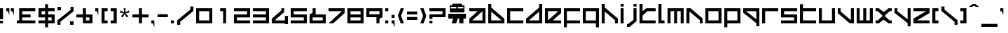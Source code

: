 SplineFontDB: 3.2
FontName: WO3
FullName: WO3
FamilyName: WO3
Weight: Regular
Copyright: WO3 remake by NR74W (2021).\nOriginal font design by Studio Liverpool (2008).
UComments: "2021-9-17: Created with FontForge (http://fontforge.org)"
FontLog: "The WO3 font from WipEout HD, released for the PlayStation 3 in 2008.+AAoA-Made by Sony Computer Entertainment Europe Studio Liverpool.+AAoACgAA-Version 1.0.+AAoA-Homepage: https://github.com/NR74W/WipEout-Fonts+AAoACgAA-The font used for the WO3 HUD in WipEout HD.+AAoA-It is an imitation of the original F500 Ang-ular font created by The Designers Republic, used in Wip3out.+AAoACgAA-Actually, Studio Liverpool reused a font remake from 2000, simply called +ACIA[F500]+ACIA, which was itself based on another remake from 1999: +ACIA-Delta Ray+ACIA; these can still be found on WipEoutZone.+AAoA-The developers have modified the :, 4, 6, 9 and added most of the special characters (inverted question/exclamation marks, accents).+AAoA-Anyway, even though they made some effort to improve this mess, it was very lazy of them to reuse an unofficial and inaccurate font.+AAoA-Unsurprisingly, the same texture was reused in Omega Collection.+AAoACgAA-The oddities and inaccuracies are:+AAoA-- The spacing, I, J, X, Z, 4, 6, 7, 9 and most punctuations are still inaccurate.+AAoA-- Inconsistent thickness, incorrect size ratio.+AAoA-- The same +ACIA-AG-S friend+ACIA used for the @.+AAoA-- The height of the I is incorrect.+AAoA-- The J is dotless.+AAoACgAA-Instead of just remaking this font with all its inaccuracies, the goal was also to improve / fix characters to create the +ACIA-definitive+ACIA version of the WO3 font.+AAoACgAA--- NR74W (2021)"
Version: 1.00
ItalicAngle: 0
UnderlinePosition: -100
UnderlineWidth: 50
Ascent: 800
Descent: 200
InvalidEm: 0
LayerCount: 2
Layer: 0 0 "Arri+AOgA-re" 1
Layer: 1 0 "Avant" 0
XUID: [1021 17 266829378 32578]
StyleMap: 0x0040
FSType: 0
OS2Version: 0
OS2_WeightWidthSlopeOnly: 0
OS2_UseTypoMetrics: 1
CreationTime: 1631836961
ModificationTime: 1632155845
PfmFamily: 81
TTFWeight: 400
TTFWidth: 5
LineGap: 90
VLineGap: 0
OS2TypoAscent: 0
OS2TypoAOffset: 1
OS2TypoDescent: 0
OS2TypoDOffset: 1
OS2TypoLinegap: 90
OS2WinAscent: 0
OS2WinAOffset: 1
OS2WinDescent: 0
OS2WinDOffset: 1
HheadAscent: 0
HheadAOffset: 1
HheadDescent: 0
HheadDOffset: 1
OS2Vendor: 'PfEd'
MarkAttachClasses: 1
DEI: 91125
LangName: 1033
Encoding: UnicodeBmp
Compacted: 1
UnicodeInterp: none
NameList: AGL For New Fonts
DisplaySize: -48
AntiAlias: 1
FitToEm: 0
WinInfo: 0 32 8
BeginPrivate: 5
BlueValues 21 [0 0 510 510 654 654]
StdHW 5 [108]
StdVW 5 [108]
StemSnapH 5 [108]
StemSnapV 5 [108]
EndPrivate
Grid
-200 564 m 9
 776 564 l 1041
-150 -78 m 9
 726 -78 l 1041
-150 588 m 9
 726 588 l 1041
501 609 m 9
 501 675 l 1049
75 531 m 9
 75 597 l 1049
1044 -194 m 9
 1044 704 l 1049
-100 -102 m 9
 676 -102 l 1041
423 564 m 9
 423 666 l 1049
327 564 m 9
 327 666 l 1049
249 564 m 9
 249 666 l 1049
153 564 m 9
 153 666 l 1049
450 531 m 9
 450 675 l 1049
126 531 m 9
 126 675 l 1049
393 531 m 9
 393 675 l 1049
183 531 m 9
 183 675 l 1049
-100 576 m 9
 676 576 l 1041
-100 552 m 9
 676 552 l 1041
216 -244 m 9
 216 754 l 1049
342 -194 m 9
 342 704 l 1049
234 -194 m 9
 234 704 l 1049
-50 654 m 9
 626 654 l 1041
-50 -144 m 9
 626 -144 l 1041
-50 510 m 9
 626 510 l 1041
-50 402 m 9
 626 402 l 1041
-50 309 m 9
 626 309 l 1041
-50 201 m 9
 626 201 l 1041
-50 108 m 9
 626 108 l 1041
-50 0 m 9
 626 0 l 1041
576 -194 m 9
 576 704 l 1049
468 -194 m 9
 468 704 l 1049
108 -194 m 9
 108 704 l 1049
0 -194 m 9
 0 704 l 1049
EndSplineSet
TeXData: 1 0 0 524288 262144 174762 0 1048576 174762 783286 444596 497025 792723 393216 433062 380633 303038 157286 324010 404750 52429 2506097 1059062 262144
BeginChars: 65536 163

StartChar: space
Encoding: 32 32 0
Width: 500
Flags: W
LayerCount: 2
EndChar

StartChar: exclam
Encoding: 33 33 1
Width: 216
VWidth: 1024
Flags: W
HStem: 0 90<0 108> 490 20G<0 108>
VStem: 0 108<0 90 144 510>
LayerCount: 2
Fore
SplineSet
0 144 m 9
 0 510 l 25
 108 510 l 1
 108 144 l 17
 0 144 l 9
0 0 m 9
 0 90 l 25
 108 90 l 1
 108 0 l 17
 0 0 l 9
EndSplineSet
EndChar

StartChar: quotedbl
Encoding: 34 34 2
Width: 378
VWidth: 1024
Flags: W
HStem: 402 108<0 54 162 216>
VStem: 0 108<402 510> 162 108<402 510>
LayerCount: 2
Fore
SplineSet
162 402 m 1
 162 510 l 25
 270 510 l 1
 270 258 l 1
 216 402 l 1
 162 402 l 1
0 402 m 1
 0 510 l 25
 108 510 l 1
 108 258 l 1
 54 402 l 1
 0 402 l 1
EndSplineSet
EndChar

StartChar: numbersign
Encoding: 35 35 3
Width: 768
VWidth: 1024
Flags: W
HStem: 0 108<0 84 192 660> 201 108<192 492> 402 108<192 660>
VStem: 84 108<108 201 309 402>
CounterMasks: 1 e0
LayerCount: 2
Fore
SplineSet
0 0 m 17
 0 108 l 9
 84 108 l 17
 84 510 l 9
 660 510 l 25
 660 402 l 25
 192 402 l 17
 192 309 l 9
 492 309 l 25
 492 201 l 25
 192 201 l 17
 192 108 l 9
 660 108 l 25
 660 0 l 25
 0 0 l 17
EndSplineSet
EndChar

StartChar: dollar
Encoding: 36 36 4
Width: 684
VWidth: 1024
Flags: MW
HStem: 0 108<0 234 342 468> 201 108<108 234 342 468> 402 108<108 234 342 576>
VStem: 0 108<309 402> 234 108<-144 0 108 201 309 402 510 654> 468 108<108 201>
CounterMasks: 1 fc
LayerCount: 2
Fore
SplineSet
0 0 m 1
 0 108 l 1
 234 108 l 1
 234 201 l 1
 0 201 l 1
 0 510 l 1
 234 510 l 1
 234 654 l 1
 342 654 l 1
 342 510 l 1
 576 510 l 1
 576 402 l 1
 342 402 l 1
 342 309 l 1
 576 309 l 1
 576 0 l 1
 342 -0 l 1
 342 -144 l 1
 234 -144 l 1
 234 -0 l 1
 0 0 l 1
342 108 m 1
 468 108 l 1
 468 201 l 1
 342 201 l 1
 342 108 l 1
108 309 m 1
 234 309 l 1
 234 402 l 1
 108 402 l 1
 108 309 l 1
EndSplineSet
EndChar

StartChar: percent
Encoding: 37 37 5
Width: 684
VWidth: 1024
Flags: W
HStem: -78 126<450 576> 462 126<0 126>
VStem: 0 126<462 588> 0 108<-78 33> 450 126<-78 48> 468 108<477 588>
DStem2: 0 84 108 33 0.765802 0.643077<49.9096 611.124>
LayerCount: 2
Fore
SplineSet
450 -78 m 9xc8
 450 48 l 25
 576 48 l 1
 576 -78 l 17
 450 -78 l 9xc8
0 462 m 9xe0
 0 588 l 25
 126 588 l 1
 126 462 l 17
 0 462 l 9xe0
0 -78 m 25xd4
 0 84 l 1
 468 477 l 1
 468 588 l 1
 576 588 l 1
 576 426 l 1
 108 33 l 1
 108 -78 l 25
 0 -78 l 25xd4
EndSplineSet
EndChar

StartChar: ampersand
Encoding: 38 38 6
Width: 684
VWidth: 1024
Flags: W
HStem: 0 108<342 468> 201 108<0 234 342 468> 490 20G<234 342>
VStem: 234 108<108 201 309 510> 468 108<108 201>
LayerCount: 2
Fore
SplineSet
342 108 m 9
 468 108 l 9
 468 201 l 17
 342 201 l 1
 342 108 l 9
0 201 m 1
 0 309 l 1
 234 309 l 1
 234 510 l 1
 342 510 l 1
 342 309 l 1
 576 309 l 1
 576 0 l 1
 234 0 l 1
 234 201 l 1
 0 201 l 1
EndSplineSet
EndChar

StartChar: quotesingle
Encoding: 39 39 7
Width: 216
VWidth: 1024
Flags: W
HStem: 402 108<0 54>
VStem: 0 108<402 510>
LayerCount: 2
Fore
SplineSet
0 402 m 1
 0 510 l 25
 108 510 l 1
 108 258 l 1
 54 402 l 1
 0 402 l 1
EndSplineSet
EndChar

StartChar: parenleft
Encoding: 40 40 8
Width: 324
VWidth: 1024
Flags: W
HStem: 0 108<108 216> 402 108<108 216>
VStem: 0 216<0 108 402 510> 0 108<108 402>
LayerCount: 2
Fore
SplineSet
0 0 m 25xe0
 0 510 l 25
 216 510 l 25
 216 402 l 25xe0
 108 402 l 25
 108 108 l 25xd0
 216 108 l 25
 216 0 l 25
 0 0 l 25xe0
EndSplineSet
EndChar

StartChar: parenright
Encoding: 41 41 9
Width: 324
VWidth: 1024
Flags: W
HStem: 0 108<0 108> 402 108<0 108>
VStem: 0 216<0 108 402 510> 108 108<108 402>
LayerCount: 2
Fore
SplineSet
0 0 m 25xe0
 0 108 l 25xe0
 108 108 l 25
 108 402 l 25xd0
 0 402 l 25
 0 510 l 25
 216 510 l 25
 216 0 l 25
 0 0 l 25xe0
EndSplineSet
EndChar

StartChar: asterisk
Encoding: 42 42 10
Width: 456
VWidth: 2048
Flags: W
HStem: 490 20G<138 210>
LayerCount: 2
Fore
SplineSet
0 355 m 1
 23 427 l 1
 154 364 l 1
 138 510 l 1
 210 510 l 1
 194 364 l 1
 325 427 l 1
 348 355 l 1
 206 327 l 1
 306 221 l 1
 243 175 l 1
 174 302 l 1
 105 175 l 1
 42 221 l 1
 142 327 l 1
 0 355 l 1
EndSplineSet
EndChar

StartChar: plus
Encoding: 43 43 11
Width: 684
VWidth: 1024
Flags: W
HStem: 0 21G<234 342> 201 108<0 234 342 576> 490 20G<234 342>
VStem: 234 108<0 201 309 510>
LayerCount: 2
Fore
SplineSet
0 201 m 1
 0 309 l 1
 234 309 l 1
 234 510 l 1
 342 510 l 1
 342 309 l 1
 576 309 l 1
 576 201 l 1
 342 201 l 1
 342 0 l 1
 234 0 l 1
 234 201 l 1
 0 201 l 1
EndSplineSet
EndChar

StartChar: comma
Encoding: 44 44 12
Width: 216
VWidth: 1024
Flags: W
HStem: 0 108<0 54>
VStem: 0 108<0 108>
LayerCount: 2
Fore
SplineSet
0 0 m 1
 0 108 l 25
 108 108 l 1
 108 -144 l 1
 54 0 l 1
 0 0 l 1
EndSplineSet
EndChar

StartChar: hyphen
Encoding: 45 45 13
Width: 474
VWidth: 1024
Flags: W
HStem: 201 108<0 366>
LayerCount: 2
Fore
SplineSet
0 201 m 9
 0 309 l 25
 366 309 l 1
 366 201 l 17
 0 201 l 9
EndSplineSet
EndChar

StartChar: period
Encoding: 46 46 14
Width: 216
VWidth: 1024
Flags: W
HStem: 0 108<0 108>
VStem: 0 108<0 108>
LayerCount: 2
Fore
SplineSet
0 0 m 9
 0 108 l 25
 108 108 l 1
 108 0 l 17
 0 0 l 9
EndSplineSet
EndChar

StartChar: slash
Encoding: 47 47 15
Width: 684
VWidth: 1024
Flags: W
VStem: 0 108<-78 33> 468 108<477 588>
DStem2: 0 84 108 33 0.765802 0.643077<49.9096 611.124>
LayerCount: 2
Fore
SplineSet
0 -78 m 25
 0 84 l 1
 468 477 l 1
 468 588 l 1
 576 588 l 1
 576 426 l 1
 108 33 l 1
 108 -78 l 25
 0 -78 l 25
EndSplineSet
EndChar

StartChar: zero
Encoding: 48 48 16
Width: 684
VWidth: 1024
Flags: W
HStem: 0 108<108 468> 402 108<108 468>
VStem: 0 108<108 402> 468 108<108 402>
LayerCount: 2
Fore
SplineSet
108 108 m 9
 468 108 l 17
 468 402 l 9
 108 402 l 17
 108 108 l 9
0 0 m 25
 0 510 l 25
 576 510 l 17
 576 0 l 25
 0 0 l 25
EndSplineSet
EndChar

StartChar: one
Encoding: 49 49 17
Width: 684
VWidth: 1024
Flags: W
HStem: 0 21G<288 396> 402 108<180 288>
VStem: 288 108<0 402>
LayerCount: 2
Fore
SplineSet
180 402 m 25
 180 510 l 25
 396 510 l 25
 396 0 l 17
 288 0 l 9
 288 402 l 1
 180 402 l 25
EndSplineSet
EndChar

StartChar: two
Encoding: 50 50 18
Width: 684
VWidth: 1024
Flags: W
HStem: 0 108<108 576> 201 108<108 468> 402 108<0 468>
VStem: 0 108<108 201> 468 108<309 402>
CounterMasks: 1 e0
LayerCount: 2
Fore
SplineSet
0 0 m 17
 0 309 l 1
 468 309 l 17
 468 402 l 9
 0 402 l 1
 0 510 l 9
 576 510 l 17
 576 201 l 1
 108 201 l 17
 108 108 l 9
 576 108 l 1
 576 0 l 9
 0 0 l 17
EndSplineSet
EndChar

StartChar: three
Encoding: 51 51 19
Width: 684
VWidth: 1024
Flags: W
HStem: 0 108<0 468> 201 108<0 468> 402 108<0 468>
VStem: 468 108<108 201 309 402>
CounterMasks: 1 e0
LayerCount: 2
Fore
SplineSet
0 0 m 25
 0 108 l 25
 468 108 l 17
 468 201 l 9
 0 201 l 25
 0 309 l 25
 468 309 l 17
 468 402 l 9
 0 402 l 25
 0 510 l 25
 576 510 l 25
 576 0 l 25
 0 0 l 25
EndSplineSet
EndChar

StartChar: four
Encoding: 52 52 20
Width: 684
VWidth: 1024
Flags: W
HStem: 0 108<102 468> 490 20G<342 444>
VStem: 342 102<440 510> 468 108<-24 0 108 258>
DStem2: 0 165 102 108 0.77931 0.626638<43.7713 438.85>
LayerCount: 2
Fore
SplineSet
0 0 m 1
 0 165 l 1
 342 440 l 1
 342 510 l 1
 444 510 l 25
 444 383 l 1
 102 108 l 1
 468 108 l 1
 468 258 l 1
 576 258 l 25
 576 -24 l 1
 468 -24 l 9
 468 0 l 17
 0 0 l 1
EndSplineSet
EndChar

StartChar: five
Encoding: 53 53 21
Width: 684
VWidth: 1024
Flags: W
HStem: 0 108<0 468> 201 108<108 468> 402 108<108 576>
VStem: 0 108<309 402> 468 108<108 201>
CounterMasks: 1 e0
LayerCount: 2
Fore
SplineSet
0 0 m 17
 0 108 l 1
 468 108 l 17
 468 201 l 9
 0 201 l 1
 0 510 l 9
 576 510 l 17
 576 402 l 1
 108 402 l 17
 108 309 l 9
 576 309 l 1
 576 0 l 9
 0 0 l 17
EndSplineSet
EndChar

StartChar: six
Encoding: 54 54 22
Width: 684
VWidth: 1024
Flags: W
HStem: 0 108<108 468> 201 108<216 468> 490 20G<108 216>
VStem: 0 108<108 201> 108 108<363 510> 468 108<108 201>
LayerCount: 2
Fore
SplineSet
108 108 m 9xf4
 468 108 l 17
 468 201 l 9
 108 201 l 17
 108 108 l 9xf4
0 0 m 17
 0 309 l 17xf4
 108 363 l 1
 108 510 l 25
 216 510 l 17
 216 309 l 1xec
 576 309 l 9
 576 0 l 25
 0 0 l 17
EndSplineSet
EndChar

StartChar: seven
Encoding: 55 55 23
Width: 684
VWidth: 1024
Flags: W
HStem: 0 21G<0 192.594> 402 108<0 474>
VStem: 0 169<0 169>
DStem2: 0 0 169 0 0.762653 0.646807<128.888 621.514>
LayerCount: 2
Fore
SplineSet
0 402 m 25
 0 510 l 25
 576 510 l 1
 576 345 l 1
 169 0 l 1
 0 0 l 9
 474 402 l 1
 0 402 l 25
EndSplineSet
EndChar

StartChar: eight
Encoding: 56 56 24
Width: 684
VWidth: 1024
Flags: W
HStem: 0 108<108 468> 201 108<108 468> 402 108<108 468>
VStem: 0 108<108 201 309 402> 468 108<108 201 309 402>
CounterMasks: 1 e0
LayerCount: 2
Fore
SplineSet
108 309 m 9
 468 309 l 17
 468 402 l 9
 108 402 l 17
 108 309 l 9
108 108 m 9
 468 108 l 17
 468 201 l 9
 108 201 l 17
 108 108 l 9
0 0 m 25
 0 510 l 25
 576 510 l 17
 576 0 l 25
 0 0 l 25
EndSplineSet
EndChar

StartChar: nine
Encoding: 57 57 25
Width: 684
VWidth: 1024
Flags: W
HStem: 0 21G<360 468> 201 108<108 360> 402 108<108 468>
VStem: 0 108<309 402> 360 108<0 147> 468 108<309 402>
LayerCount: 2
Fore
SplineSet
108 309 m 9xf4
 468 309 l 17
 468 402 l 9
 108 402 l 17
 108 309 l 9xf4
0 201 m 9
 0 510 l 25
 576 510 l 17
 576 201 l 17xf4
 468 147 l 1
 468 0 l 25
 360 0 l 17
 360 201 l 1xf8
 0 201 l 9
EndSplineSet
EndChar

StartChar: colon
Encoding: 58 58 26
Width: 216
VWidth: 1024
Flags: W
HStem: 0 108<0 108> 402 108<0 108>
VStem: 0 108<0 108 402 510>
LayerCount: 2
Fore
SplineSet
0 402 m 9
 0 510 l 25
 108 510 l 1
 108 402 l 17
 0 402 l 9
0 0 m 9
 0 108 l 25
 108 108 l 1
 108 0 l 17
 0 0 l 9
EndSplineSet
EndChar

StartChar: semicolon
Encoding: 59 59 27
Width: 216
VWidth: 1024
Flags: W
HStem: 0 108<0 54> 201 108<0 108>
VStem: 0 108<0 108 201 309>
LayerCount: 2
Fore
SplineSet
0 201 m 9
 0 309 l 25
 108 309 l 1
 108 201 l 17
 0 201 l 9
0 0 m 1
 0 108 l 25
 108 108 l 1
 108 -144 l 1
 54 0 l 1
 0 0 l 1
EndSplineSet
EndChar

StartChar: less
Encoding: 60 60 28
Width: 324
VWidth: 1024
Flags: W
HStem: 0 21G<92.1569 216> 490 20G<92.1569 216>
VStem: 0 116<197 313>
DStem2: 116 255 0 255 0.365088 -0.930973<0 231.557> 0 255 116 255 0.365088 0.930973<42.3502 273.907>
LayerCount: 2
Fore
SplineSet
0 255 m 25
 100 510 l 25
 216 510 l 25
 116 255 l 25
 216 0 l 1
 100 0 l 25
 0 255 l 25
EndSplineSet
EndChar

StartChar: equal
Encoding: 61 61 29
Width: 474
VWidth: 1024
Flags: W
HStem: 98 108<0 366> 304 108<0 366>
LayerCount: 2
Fore
SplineSet
0 304 m 9
 0 412 l 25
 366 412 l 1
 366 304 l 17
 0 304 l 9
0 98 m 9
 0 206 l 25
 366 206 l 1
 366 98 l 17
 0 98 l 9
EndSplineSet
EndChar

StartChar: greater
Encoding: 62 62 30
Width: 324
VWidth: 1024
Flags: W
HStem: 0 21G<0 123.843> 490 20G<0 123.843>
VStem: 100 116<197 313>
DStem2: 116 510 0 510 0.365088 -0.930973<0 231.557> 0 0 116 0 0.365088 0.930973<42.3502 273.907>
LayerCount: 2
Fore
SplineSet
0 0 m 1
 100 255 l 25
 0 510 l 25
 116 510 l 25
 216 255 l 25
 116 0 l 25
 0 0 l 1
EndSplineSet
EndChar

StartChar: question
Encoding: 63 63 31
Width: 684
VWidth: 1024
Flags: W
HStem: 0 90<0 108> 144 165<0 108> 201 108<108 468> 402 108<0 468>
VStem: 0 108<0 90 144 201> 468 108<309 402>
LayerCount: 2
Fore
SplineSet
0 0 m 9x9c
 0 90 l 25
 108 90 l 1
 108 0 l 17
 0 0 l 9x9c
0 144 m 1xdc
 0 309 l 1xdc
 468 309 l 17
 468 402 l 9
 0 402 l 1
 0 510 l 9
 576 510 l 17
 576 201 l 1
 108 201 l 17xbc
 108 144 l 1
 0 144 l 1xdc
EndSplineSet
EndChar

StartChar: at
Encoding: 64 64 32
Width: 738
VWidth: 1024
Flags: W
HStem: 0 348<174 282 390 540> 174 174<0 174 336 390 540 630> 402 144<93 285 345 537> 600 114<144 285 345 486> 600 60<93 144 486 537>
VStem: 54 39<546 600> 120 162<0 162> 285 60<546 600> 390 150<0 174> 537 39<546 600>
LayerCount: 2
Fore
SplineSet
345 546 m 17x3740
 537 546 l 9
 537 600 l 1x2f40
 345 600 l 25
 345 546 l 17x3740
93 546 m 17
 285 546 l 9
 285 600 l 1x37
 93 600 l 25
 93 546 l 17
54 402 m 25
 54 660 l 25
 144 660 l 25x2f40
 144 714 l 25
 486 714 l 25x3740
 486 660 l 25
 576 660 l 25
 576 402 l 25x2f40
 54 402 l 25
0 174 m 25x6780
 0 348 l 25
 630 348 l 25
 630 174 l 1
 540 174 l 1x6780
 540 0 l 1
 390 0 l 1xa780
 390 174 l 1
 336 174 l 1x6780
 282 0 l 1
 120 0 l 1xa780
 174 174 l 1
 0 174 l 25x6780
EndSplineSet
EndChar

StartChar: A
Encoding: 65 65 33
Width: 684
VWidth: 1024
Flags: W
HStem: 0 108<102 468> 402 108<0 295>
VStem: 468 108<108 402>
DStem2: 0 165 102 108 0.77962 0.626252<43.8249 378.41>
LayerCount: 2
Fore
SplineSet
102 108 m 1
 468 108 l 1
 468 402 l 1
 102 108 l 1
0 0 m 1
 0 165 l 1
 295 402 l 1
 0 402 l 1
 0 510 l 25
 576 510 l 25
 576 0 l 25
 0 0 l 1
EndSplineSet
EndChar

StartChar: B
Encoding: 66 66 34
Width: 684
VWidth: 1024
Flags: W
HStem: 0 108<108 474> 634 20G<0 108>
VStem: 0 108<108 402 541 654>
DStem2: 108 541 108 402 0.779567 -0.626319<87.0583 556.518>
LayerCount: 2
Fore
SplineSet
108 108 m 1
 474 108 l 1
 108 402 l 1
 108 108 l 1
0 0 m 1
 0 654 l 25
 108 654 l 1
 108 541 l 17
 576 165 l 1
 576 0 l 1
 0 0 l 1
EndSplineSet
EndChar

StartChar: C
Encoding: 67 67 35
Width: 684
VWidth: 1024
Flags: W
HStem: 0 108<108 576> 402 108<108 576>
VStem: 0 108<108 402>
LayerCount: 2
Fore
SplineSet
0 0 m 25
 0 510 l 25
 576 510 l 25
 576 402 l 25
 108 402 l 25
 108 108 l 25
 576 108 l 25
 576 0 l 25
 0 0 l 25
EndSplineSet
EndChar

StartChar: D
Encoding: 68 68 36
Width: 684
VWidth: 1024
Flags: W
HStem: 0 108<102 468> 634 20G<468 576>
VStem: 468 108<108 402 541 654>
DStem2: 0 165 102 108 0.779567 0.626319<43.8157 513.275>
LayerCount: 2
Fore
SplineSet
102 108 m 1
 468 108 l 1
 468 402 l 1
 102 108 l 1
0 0 m 1
 0 165 l 1
 468 541 l 9
 468 654 l 1
 576 654 l 25
 576 0 l 1
 0 0 l 1
EndSplineSet
EndChar

StartChar: E
Encoding: 69 69 37
Width: 684
VWidth: 1024
Flags: W
HStem: 0 108<281 576> 402 108<108 474>
VStem: 0 108<108 402>
DStem2: 108 108 281 108 0.77962 0.626252<134.874 469.459>
LayerCount: 2
Fore
SplineSet
108 108 m 1
 474 402 l 1
 108 402 l 1
 108 108 l 1
0 0 m 25
 0 510 l 25
 576 510 l 1
 576 345 l 1
 281 108 l 1
 576 108 l 1
 576 0 l 25
 0 0 l 25
EndSplineSet
EndChar

StartChar: F
Encoding: 70 70 38
Width: 684
VWidth: 1024
Flags: W
HStem: 0 108<108 576> 402 108<108 576>
VStem: 0 108<-144 0 108 402>
LayerCount: 2
Fore
SplineSet
0 -144 m 9
 0 510 l 25
 576 510 l 25
 576 402 l 25
 108 402 l 25
 108 108 l 25
 576 108 l 25
 576 0 l 17
 108 0 l 9
 108 -144 l 17
 0 -144 l 9
EndSplineSet
EndChar

StartChar: G
Encoding: 71 71 39
Width: 684
VWidth: 1024
Flags: W
HStem: 0 108<108 468> 402 108<108 468>
VStem: 0 108<108 402> 468 108<-144 0 108 402>
LayerCount: 2
Fore
SplineSet
108 108 m 17
 468 108 l 9
 468 402 l 17
 108 402 l 9
 108 108 l 17
0 0 m 9
 0 510 l 1
 576 510 l 25
 576 -144 l 17
 468 -144 l 9
 468 0 l 17
 0 0 l 9
EndSplineSet
EndChar

StartChar: H
Encoding: 72 72 40
Width: 684
VWidth: 1024
Flags: W
HStem: 0 21G<0 108 474 576> 634 20G<0 108>
VStem: 0 108<0 402 541 654> 474 102<0 108>
DStem2: 108 541 108 402 0.779567 -0.626319<87.0583 556.518>
LayerCount: 2
Fore
SplineSet
0 0 m 1
 0 654 l 25
 108 654 l 1
 108 541 l 17
 576 165 l 1
 576 0 l 1
 474 0 l 1
 474 108 l 1
 108 402 l 1
 108 0 l 1
 0 0 l 1
EndSplineSet
EndChar

StartChar: I
Encoding: 73 73 41
Width: 216
VWidth: 1024
Flags: W
HStem: 0 21G<0 108> 490 20G<0 108> 564 90<0 108>
VStem: 0 108<0 510 564 654>
LayerCount: 2
Fore
SplineSet
0 564 m 9
 0 654 l 25
 108 654 l 1
 108 564 l 17
 0 564 l 9
0 0 m 9
 0 510 l 25
 108 510 l 1
 108 0 l 17
 0 0 l 9
EndSplineSet
EndChar

StartChar: J
Encoding: 74 74 42
Width: 450
Flags: W
HStem: -144 108<0 54> 490 20G<234 342> 564 90<234 342>
VStem: 234 108<108 510 564 654>
DStem2: 54 -36 93 -144 0.779645 0.626221<0 230.512>
LayerCount: 2
Fore
SplineSet
234 564 m 9
 234 654 l 25
 342 654 l 1
 342 564 l 17
 234 564 l 9
0 -144 m 1
 0 -36 l 1
 54 -36 l 1
 234 108 l 1
 234 510 l 1
 342 510 l 1
 342 56 l 1
 93 -144 l 1
 0 -144 l 1
EndSplineSet
EndChar

StartChar: K
Encoding: 75 75 43
Width: 684
VWidth: 1024
Flags: W
HStem: 0 108<108 576> 402 108<281 576> 634 20G<0 108>
VStem: 0 108<108 263 402 654>
LayerCount: 2
Fore
SplineSet
0 0 m 25
 0 654 l 17
 108 654 l 1
 108 402 l 1
 242 510 l 1
 576 510 l 1
 576 402 l 1
 281 402 l 1
 108 263 l 1
 108 108 l 9
 576 108 l 25
 576 0 l 25
 0 0 l 25
EndSplineSet
EndChar

StartChar: L
Encoding: 76 76 44
Width: 324
VWidth: 1024
Flags: W
HStem: 0 108<108 216> 634 20G<0 108>
VStem: 0 108<108 654>
LayerCount: 2
Fore
SplineSet
0 0 m 25
 0 654 l 17
 108 654 l 9
 108 108 l 1
 216 108 l 25
 216 0 l 25
 0 0 l 25
EndSplineSet
EndChar

StartChar: M
Encoding: 77 77 45
Width: 684
VWidth: 1024
Flags: W
HStem: 0 21G<0 108 234 342 468 576> 402 108<108 234 342 468>
VStem: 0 108<0 402> 234 108<0 402> 468 108<0 402>
CounterMasks: 1 38
LayerCount: 2
Fore
SplineSet
0 0 m 25
 0 510 l 25
 576 510 l 25
 576 0 l 25
 468 0 l 25
 468 402 l 17
 342 402 l 9
 342 0 l 25
 234 0 l 25
 234 402 l 17
 108 402 l 9
 108 0 l 25
 0 0 l 25
EndSplineSet
EndChar

StartChar: N
Encoding: 78 78 46
Width: 684
VWidth: 1024
Flags: W
HStem: 0 21G<0 108 474 576> 490 20G<0 171.87>
VStem: 0 108<0 402> 474 102<0 108>
DStem2: 147 510 108 402 0.779271 -0.626687<37.2906 506.75>
LayerCount: 2
Fore
SplineSet
0 0 m 1
 0 510 l 25
 147 510 l 1
 576 165 l 1
 576 0 l 1
 474 0 l 1
 474 108 l 1
 108 402 l 1
 108 0 l 1
 0 0 l 1
EndSplineSet
EndChar

StartChar: O
Encoding: 79 79 47
Width: 684
VWidth: 1024
Flags: W
HStem: 0 108<108 468> 402 108<108 468>
VStem: 0 108<108 402> 468 108<108 402>
LayerCount: 2
Fore
SplineSet
108 108 m 9
 468 108 l 17
 468 402 l 9
 108 402 l 17
 108 108 l 9
0 0 m 25
 0 510 l 25
 576 510 l 17
 576 0 l 25
 0 0 l 25
EndSplineSet
EndChar

StartChar: P
Encoding: 80 80 48
Width: 684
VWidth: 1024
Flags: W
HStem: 0 108<108 468> 402 108<108 468>
VStem: 0 108<-144 0 108 402> 468 108<108 402>
LayerCount: 2
Fore
SplineSet
108 108 m 17
 468 108 l 9
 468 402 l 17
 108 402 l 9
 108 108 l 17
0 -144 m 9
 0 510 l 25
 576 510 l 1
 576 0 l 17
 108 0 l 9
 108 -144 l 17
 0 -144 l 9
EndSplineSet
EndChar

StartChar: Q
Encoding: 81 81 49
Width: 684
VWidth: 1024
Flags: W
HStem: 402 108<102 468>
VStem: 468 108<-144 -31 108 402>
DStem2: 102 402 0 345 0.779567 -0.626319<0 469.459>
LayerCount: 2
Fore
SplineSet
102 402 m 1
 468 108 l 1
 468 402 l 1
 102 402 l 1
0 345 m 1
 0 510 l 1
 576 510 l 1
 576 -144 l 25
 468 -144 l 1
 468 -31 l 17
 0 345 l 1
EndSplineSet
EndChar

StartChar: R
Encoding: 82 82 50
Width: 684
VWidth: 1024
Flags: W
HStem: 0 21G<0 108> 402 108<108 576>
VStem: 0 108<0 402>
LayerCount: 2
Fore
SplineSet
0 0 m 9
 0 510 l 25
 576 510 l 25
 576 402 l 25
 108 402 l 1
 108 0 l 17
 0 0 l 9
EndSplineSet
EndChar

StartChar: S
Encoding: 83 83 51
Width: 684
VWidth: 1024
Flags: W
HStem: 0 108<0 468> 201 108<108 468> 402 108<108 576>
VStem: 0 108<309 402> 468 108<108 201>
LayerCount: 2
Fore
SplineSet
0 0 m 17
 0 108 l 1
 468 108 l 17
 468 201 l 9
 0 201 l 1
 0 510 l 9
 576 510 l 17
 576 402 l 1
 108 402 l 17
 108 309 l 9
 576 309 l 1
 576 0 l 9
 0 0 l 17
EndSplineSet
EndChar

StartChar: T
Encoding: 84 84 52
Width: 684
VWidth: 1024
Flags: W
HStem: 0 108<108 576> 402 108<108 576>
VStem: 0 108<108 402 510 654>
LayerCount: 2
Fore
SplineSet
0 0 m 25
 0 654 l 17
 108 654 l 9
 108 510 l 17
 576 510 l 9
 576 402 l 25
 108 402 l 25
 108 108 l 25
 576 108 l 25
 576 0 l 25
 0 0 l 25
EndSplineSet
EndChar

StartChar: U
Encoding: 85 85 53
Width: 684
VWidth: 1024
Flags: W
HStem: 0 108<108 468> 490 20G<0 108 468 576>
VStem: 0 108<108 510> 468 108<108 510>
LayerCount: 2
Fore
SplineSet
0 0 m 25
 0 510 l 25
 108 510 l 25
 108 108 l 25
 468 108 l 25
 468 510 l 25
 576 510 l 25
 576 0 l 25
 0 0 l 25
EndSplineSet
EndChar

StartChar: V
Encoding: 86 86 54
Width: 684
VWidth: 1024
Flags: W
HStem: 0 21G<404.13 576> 490 20G<0 102 468 576>
VStem: 0 102<402 510> 468 108<108 510>
DStem2: 102 402 0 345 0.779271 -0.626687<0 469.459>
LayerCount: 2
Fore
SplineSet
0 345 m 1
 0 510 l 1
 102 510 l 1
 102 402 l 1
 468 108 l 1
 468 510 l 1
 576 510 l 1
 576 0 l 25
 429 0 l 1
 0 345 l 1
EndSplineSet
EndChar

StartChar: W
Encoding: 87 87 55
Width: 684
VWidth: 1024
Flags: W
HStem: 0 108<108 234 342 468> 490 20G<0 108 234 342 468 576>
VStem: 0 108<108 510> 234 108<108 510> 468 108<108 510>
CounterMasks: 1 38
LayerCount: 2
Fore
SplineSet
0 0 m 25
 0 510 l 25
 108 510 l 25
 108 108 l 17
 234 108 l 9
 234 510 l 25
 342 510 l 25
 342 108 l 17
 468 108 l 9
 468 510 l 25
 576 510 l 25
 576 0 l 25
 0 0 l 25
EndSplineSet
EndChar

StartChar: X
Encoding: 88 88 56
Width: 684
VWidth: 1024
Flags: W
HStem: 0 108<0 76 500 576> 402 108<0 76 500 576>
DStem2: 115 510 76 402 0.781833 -0.623487<36.8451 191.312> 76 108 115 0 0.781833 0.623487<0 154.467> 312 390 342 276 0.781833 0.623487<0 154.467> 342 234 312 120 0.781833 -0.623487<47.6226 202.089>
LayerCount: 2
Fore
SplineSet
0 0 m 1
 0 108 l 1
 76 108 l 1
 234 234 l 1
 234 276 l 1
 76 402 l 1
 0 402 l 1
 0 510 l 1
 115 510 l 1
 264 390 l 1
 312 390 l 1
 461 510 l 1
 576 510 l 1
 576 402 l 1
 500 402 l 1
 342 276 l 1
 342 234 l 1
 500 108 l 1
 576 108 l 1
 576 0 l 1
 461 0 l 1
 312 120 l 1
 264 120 l 1
 115 0 l 1
 0 0 l 1
EndSplineSet
EndChar

StartChar: Y
Encoding: 89 89 57
Width: 684
VWidth: 1024
Flags: W
HStem: 490 20G<0 102 468 576>
VStem: 0 102<402 510> 468 108<-144 -31 108 510>
DStem2: 102 402 0 345 0.779567 -0.626319<0 469.459>
LayerCount: 2
Fore
SplineSet
0 345 m 1
 0 510 l 1
 102 510 l 1
 102 402 l 1
 468 108 l 1
 468 510 l 1
 576 510 l 1
 576 -144 l 25
 468 -144 l 1
 468 -31 l 17
 0 345 l 1
EndSplineSet
EndChar

StartChar: Z
Encoding: 90 90 58
Width: 684
VWidth: 1024
Flags: W
HStem: 0 108<127 576> 402 108<0 449>
DStem2: 0 165 127 108 0.884362 0.466801<85.7063 507.711>
LayerCount: 2
Fore
SplineSet
0 0 m 17
 0 165 l 1
 449 402 l 17
 0 402 l 1
 0 510 l 9
 576 510 l 17
 576 345 l 1
 127 108 l 17
 576 108 l 1
 576 0 l 9
 0 0 l 17
EndSplineSet
EndChar

StartChar: bracketleft
Encoding: 91 91 59
Width: 324
VWidth: 1024
Flags: W
HStem: 0 108<108 216> 402 108<108 216>
VStem: 0 216<0 108 402 510> 0 108<108 402>
LayerCount: 2
Fore
SplineSet
0 0 m 25xe0
 0 510 l 25
 216 510 l 25
 216 402 l 25xe0
 108 402 l 25
 108 108 l 25xd0
 216 108 l 25
 216 0 l 25
 0 0 l 25xe0
EndSplineSet
EndChar

StartChar: backslash
Encoding: 92 92 60
Width: 684
VWidth: 1024
Flags: W
VStem: 0 108<477 588> 468 108<-78 33>
DStem2: 108 477 0 426 0.765802 -0.643077<0 561.215>
LayerCount: 2
Fore
SplineSet
0 426 m 1
 0 588 l 1
 108 588 l 1
 108 477 l 1
 576 84 l 1
 576 -78 l 25
 468 -78 l 25
 468 33 l 1
 0 426 l 1
EndSplineSet
EndChar

StartChar: bracketright
Encoding: 93 93 61
Width: 324
VWidth: 1024
Flags: W
HStem: 0 108<0 108> 402 108<0 108>
VStem: 0 216<0 108 402 510> 108 108<108 402>
LayerCount: 2
Fore
SplineSet
0 0 m 25xe0
 0 108 l 25xe0
 108 108 l 25
 108 402 l 25xd0
 0 402 l 25
 0 510 l 25
 216 510 l 25
 216 0 l 25
 0 0 l 25xe0
EndSplineSet
EndChar

StartChar: asciicircum
Encoding: 94 94 62
Width: 432
VWidth: 1024
Flags: W
HStem: 597 57<114 210>
VStem: 0 324
LayerCount: 2
Fore
SplineSet
0 552 m 1
 0 576 l 1
 114 654 l 1
 210 654 l 1
 324 576 l 1
 324 552 l 1
 228 552 l 1
 162 597 l 1
 96 552 l 1
 0 552 l 1
EndSplineSet
EndChar

StartChar: underscore
Encoding: 95 95 63
Width: 684
VWidth: 1024
Flags: W
HStem: -144 108<0 576>
LayerCount: 2
Fore
SplineSet
0 -144 m 9
 0 -36 l 25
 576 -36 l 1
 576 -144 l 17
 0 -144 l 9
EndSplineSet
EndChar

StartChar: grave
Encoding: 96 96 64
Width: 216
VWidth: 1024
Flags: W
HStem: 402 108<0 54>
VStem: 0 108<402 510>
LayerCount: 2
Fore
SplineSet
0 402 m 1
 0 510 l 25
 108 510 l 1
 108 258 l 1
 54 402 l 1
 0 402 l 1
EndSplineSet
EndChar

StartChar: a
Encoding: 97 97 65
Width: 684
VWidth: 1024
Flags: W
HStem: 0 108<102 468> 402 108<0 295>
VStem: 468 108<108 402>
DStem2: 0 165 102 108 0.77962 0.626252<43.8249 378.41>
LayerCount: 2
Fore
SplineSet
102 108 m 1
 468 108 l 1
 468 402 l 1
 102 108 l 1
0 0 m 1
 0 165 l 1
 295 402 l 1
 0 402 l 1
 0 510 l 25
 576 510 l 25
 576 0 l 25
 0 0 l 1
EndSplineSet
EndChar

StartChar: b
Encoding: 98 98 66
Width: 684
VWidth: 1024
Flags: W
HStem: 0 108<108 474> 634 20G<0 108>
VStem: 0 108<108 402 541 654>
DStem2: 108 541 108 402 0.779567 -0.626319<87.0583 556.518>
LayerCount: 2
Fore
SplineSet
108 108 m 1
 474 108 l 1
 108 402 l 1
 108 108 l 1
0 0 m 1
 0 654 l 25
 108 654 l 1
 108 541 l 17
 576 165 l 1
 576 0 l 1
 0 0 l 1
EndSplineSet
EndChar

StartChar: c
Encoding: 99 99 67
Width: 684
VWidth: 1024
Flags: W
HStem: 0 108<108 576> 402 108<108 576>
VStem: 0 108<108 402>
LayerCount: 2
Fore
SplineSet
0 0 m 25
 0 510 l 25
 576 510 l 25
 576 402 l 25
 108 402 l 25
 108 108 l 25
 576 108 l 25
 576 0 l 25
 0 0 l 25
EndSplineSet
EndChar

StartChar: d
Encoding: 100 100 68
Width: 684
VWidth: 1024
Flags: W
HStem: 0 108<102 468> 634 20G<468 576>
VStem: 468 108<108 402 541 654>
DStem2: 0 165 102 108 0.779567 0.626319<43.8157 513.275>
LayerCount: 2
Fore
SplineSet
102 108 m 1
 468 108 l 1
 468 402 l 1
 102 108 l 1
0 0 m 1
 0 165 l 1
 468 541 l 9
 468 654 l 1
 576 654 l 25
 576 0 l 1
 0 0 l 1
EndSplineSet
EndChar

StartChar: e
Encoding: 101 101 69
Width: 684
VWidth: 1024
Flags: W
HStem: 0 108<281 576> 402 108<108 474>
VStem: 0 108<108 402>
DStem2: 108 108 281 108 0.77962 0.626252<134.874 469.459>
LayerCount: 2
Fore
SplineSet
108 108 m 1
 474 402 l 1
 108 402 l 1
 108 108 l 1
0 0 m 25
 0 510 l 25
 576 510 l 1
 576 345 l 1
 281 108 l 1
 576 108 l 1
 576 0 l 25
 0 0 l 25
EndSplineSet
EndChar

StartChar: f
Encoding: 102 102 70
Width: 684
VWidth: 1024
Flags: W
HStem: 0 108<108 576> 402 108<108 576>
VStem: 0 108<-144 0 108 402>
LayerCount: 2
Fore
SplineSet
0 -144 m 9
 0 510 l 25
 576 510 l 25
 576 402 l 25
 108 402 l 25
 108 108 l 25
 576 108 l 25
 576 0 l 17
 108 0 l 9
 108 -144 l 17
 0 -144 l 9
EndSplineSet
EndChar

StartChar: g
Encoding: 103 103 71
Width: 684
VWidth: 1024
Flags: W
HStem: 0 108<108 468> 402 108<108 468>
VStem: 0 108<108 402> 468 108<-144 0 108 402>
LayerCount: 2
Fore
SplineSet
108 108 m 17
 468 108 l 9
 468 402 l 17
 108 402 l 9
 108 108 l 17
0 0 m 9
 0 510 l 1
 576 510 l 25
 576 -144 l 17
 468 -144 l 9
 468 0 l 17
 0 0 l 9
EndSplineSet
EndChar

StartChar: h
Encoding: 104 104 72
Width: 684
VWidth: 1024
Flags: W
HStem: 0 21G<0 108 474 576> 634 20G<0 108>
VStem: 0 108<0 402 541 654> 474 102<0 108>
DStem2: 108 541 108 402 0.779567 -0.626319<87.0583 556.518>
LayerCount: 2
Fore
SplineSet
0 0 m 1
 0 654 l 25
 108 654 l 1
 108 541 l 17
 576 165 l 1
 576 0 l 1
 474 0 l 1
 474 108 l 1
 108 402 l 1
 108 0 l 1
 0 0 l 1
EndSplineSet
EndChar

StartChar: i
Encoding: 105 105 73
Width: 216
VWidth: 1024
Flags: W
HStem: 0 21G<0 108> 490 20G<0 108> 564 90<0 108>
VStem: 0 108<0 510 564 654>
LayerCount: 2
Fore
SplineSet
0 564 m 9
 0 654 l 25
 108 654 l 1
 108 564 l 17
 0 564 l 9
0 0 m 9
 0 510 l 25
 108 510 l 1
 108 0 l 17
 0 0 l 9
EndSplineSet
EndChar

StartChar: j
Encoding: 106 106 74
Width: 450
Flags: W
HStem: -144 108<0 54> 490 20G<234 342> 564 90<234 342>
VStem: 234 108<108 510 564 654>
DStem2: 54 -36 93 -144 0.779645 0.626221<0 230.512>
LayerCount: 2
Fore
SplineSet
234 564 m 9
 234 654 l 25
 342 654 l 1
 342 564 l 17
 234 564 l 9
0 -144 m 1
 0 -36 l 1
 54 -36 l 1
 234 108 l 1
 234 510 l 1
 342 510 l 1
 342 56 l 1
 93 -144 l 1
 0 -144 l 1
EndSplineSet
EndChar

StartChar: k
Encoding: 107 107 75
Width: 684
VWidth: 1024
Flags: W
HStem: 0 108<108 576> 402 108<281 576> 634 20G<0 108>
VStem: 0 108<108 263 402 654>
LayerCount: 2
Fore
SplineSet
0 0 m 25
 0 654 l 17
 108 654 l 1
 108 402 l 1
 242 510 l 1
 576 510 l 1
 576 402 l 1
 281 402 l 1
 108 263 l 1
 108 108 l 9
 576 108 l 25
 576 0 l 25
 0 0 l 25
EndSplineSet
EndChar

StartChar: l
Encoding: 108 108 76
Width: 324
VWidth: 1024
Flags: W
HStem: 0 108<108 216> 634 20G<0 108>
VStem: 0 108<108 654>
LayerCount: 2
Fore
SplineSet
0 0 m 25
 0 654 l 17
 108 654 l 9
 108 108 l 1
 216 108 l 25
 216 0 l 25
 0 0 l 25
EndSplineSet
EndChar

StartChar: m
Encoding: 109 109 77
Width: 684
VWidth: 1024
Flags: W
HStem: 0 21G<0 108 234 342 468 576> 402 108<108 234 342 468>
VStem: 0 108<0 402> 234 108<0 402> 468 108<0 402>
LayerCount: 2
Fore
SplineSet
0 0 m 25
 0 510 l 25
 576 510 l 25
 576 0 l 25
 468 0 l 25
 468 402 l 17
 342 402 l 9
 342 0 l 25
 234 0 l 25
 234 402 l 17
 108 402 l 9
 108 0 l 25
 0 0 l 25
EndSplineSet
EndChar

StartChar: n
Encoding: 110 110 78
Width: 684
VWidth: 1024
Flags: W
HStem: 0 21G<0 108 474 576> 490 20G<0 171.87>
VStem: 0 108<0 402> 474 102<0 108>
DStem2: 147 510 108 402 0.779271 -0.626687<37.2906 506.75>
LayerCount: 2
Fore
SplineSet
0 0 m 1
 0 510 l 25
 147 510 l 1
 576 165 l 1
 576 0 l 1
 474 0 l 1
 474 108 l 1
 108 402 l 1
 108 0 l 1
 0 0 l 1
EndSplineSet
EndChar

StartChar: o
Encoding: 111 111 79
Width: 684
VWidth: 1024
Flags: W
HStem: 0 108<108 468> 402 108<108 468>
VStem: 0 108<108 402> 468 108<108 402>
LayerCount: 2
Fore
SplineSet
108 108 m 9
 468 108 l 17
 468 402 l 9
 108 402 l 17
 108 108 l 9
0 0 m 25
 0 510 l 25
 576 510 l 17
 576 0 l 25
 0 0 l 25
EndSplineSet
EndChar

StartChar: p
Encoding: 112 112 80
Width: 684
VWidth: 1024
Flags: W
HStem: 0 108<108 468> 402 108<108 468>
VStem: 0 108<-144 0 108 402> 468 108<108 402>
LayerCount: 2
Fore
SplineSet
108 108 m 17
 468 108 l 9
 468 402 l 17
 108 402 l 9
 108 108 l 17
0 -144 m 9
 0 510 l 25
 576 510 l 1
 576 0 l 17
 108 0 l 9
 108 -144 l 17
 0 -144 l 9
EndSplineSet
EndChar

StartChar: q
Encoding: 113 113 81
Width: 684
VWidth: 1024
Flags: W
HStem: 402 108<102 468>
VStem: 468 108<-144 -31 108 402>
DStem2: 102 402 0 345 0.779567 -0.626319<0 469.459>
LayerCount: 2
Fore
SplineSet
102 402 m 1
 468 108 l 1
 468 402 l 1
 102 402 l 1
0 345 m 1
 0 510 l 1
 576 510 l 1
 576 -144 l 25
 468 -144 l 1
 468 -31 l 17
 0 345 l 1
EndSplineSet
EndChar

StartChar: r
Encoding: 114 114 82
Width: 684
VWidth: 1024
Flags: W
HStem: 0 21G<0 108> 402 108<108 576>
VStem: 0 108<0 402>
LayerCount: 2
Fore
SplineSet
0 0 m 9
 0 510 l 25
 576 510 l 25
 576 402 l 25
 108 402 l 1
 108 0 l 17
 0 0 l 9
EndSplineSet
EndChar

StartChar: s
Encoding: 115 115 83
Width: 684
VWidth: 1024
Flags: W
HStem: 0 108<0 468> 201 108<108 468> 402 108<108 576>
VStem: 0 108<309 402> 468 108<108 201>
LayerCount: 2
Fore
SplineSet
0 0 m 17
 0 108 l 1
 468 108 l 17
 468 201 l 9
 0 201 l 1
 0 510 l 9
 576 510 l 17
 576 402 l 1
 108 402 l 17
 108 309 l 9
 576 309 l 1
 576 0 l 9
 0 0 l 17
EndSplineSet
EndChar

StartChar: t
Encoding: 116 116 84
Width: 684
VWidth: 1024
Flags: W
HStem: 0 108<108 576> 402 108<108 576>
VStem: 0 108<108 402 510 654>
LayerCount: 2
Fore
SplineSet
0 0 m 25
 0 654 l 17
 108 654 l 9
 108 510 l 17
 576 510 l 9
 576 402 l 25
 108 402 l 25
 108 108 l 25
 576 108 l 25
 576 0 l 25
 0 0 l 25
EndSplineSet
EndChar

StartChar: u
Encoding: 117 117 85
Width: 684
VWidth: 1024
Flags: W
HStem: 0 108<108 468> 490 20G<0 108 468 576>
VStem: 0 108<108 510> 468 108<108 510>
LayerCount: 2
Fore
SplineSet
0 0 m 25
 0 510 l 25
 108 510 l 25
 108 108 l 25
 468 108 l 25
 468 510 l 25
 576 510 l 25
 576 0 l 25
 0 0 l 25
EndSplineSet
EndChar

StartChar: v
Encoding: 118 118 86
Width: 684
VWidth: 1024
Flags: W
HStem: 0 21G<404.13 576> 490 20G<0 102 468 576>
VStem: 0 102<402 510> 468 108<108 510>
DStem2: 102 402 0 345 0.779271 -0.626687<0 469.459>
LayerCount: 2
Fore
SplineSet
0 345 m 1
 0 510 l 1
 102 510 l 1
 102 402 l 1
 468 108 l 1
 468 510 l 1
 576 510 l 1
 576 0 l 25
 429 0 l 1
 0 345 l 1
EndSplineSet
EndChar

StartChar: w
Encoding: 119 119 87
Width: 684
VWidth: 1024
Flags: W
HStem: 0 108<108 234 342 468> 490 20G<0 108 234 342 468 576>
VStem: 0 108<108 510> 234 108<108 510> 468 108<108 510>
LayerCount: 2
Fore
SplineSet
0 0 m 25
 0 510 l 25
 108 510 l 25
 108 108 l 17
 234 108 l 9
 234 510 l 25
 342 510 l 25
 342 108 l 17
 468 108 l 9
 468 510 l 25
 576 510 l 25
 576 0 l 25
 0 0 l 25
EndSplineSet
EndChar

StartChar: x
Encoding: 120 120 88
Width: 684
VWidth: 1024
Flags: W
HStem: 0 108<0 76 500 576> 402 108<0 76 500 576>
DStem2: 115 510 76 402 0.781833 -0.623487<36.8451 191.312> 76 108 115 0 0.781833 0.623487<0 154.467> 312 390 342 276 0.781833 0.623487<0 154.467> 342 234 312 120 0.781833 -0.623487<47.6226 202.089>
LayerCount: 2
Fore
SplineSet
0 0 m 1
 0 108 l 1
 76 108 l 1
 234 234 l 1
 234 276 l 1
 76 402 l 1
 0 402 l 1
 0 510 l 1
 115 510 l 1
 264 390 l 1
 312 390 l 1
 461 510 l 1
 576 510 l 1
 576 402 l 1
 500 402 l 1
 342 276 l 1
 342 234 l 1
 500 108 l 1
 576 108 l 1
 576 0 l 1
 461 0 l 1
 312 120 l 1
 264 120 l 1
 115 0 l 1
 0 0 l 1
EndSplineSet
EndChar

StartChar: y
Encoding: 121 121 89
Width: 684
VWidth: 1024
Flags: W
HStem: 490 20G<0 102 468 576>
VStem: 0 102<402 510> 468 108<-144 -31 108 510>
DStem2: 102 402 0 345 0.779567 -0.626319<0 469.459>
LayerCount: 2
Fore
SplineSet
0 345 m 1
 0 510 l 1
 102 510 l 1
 102 402 l 1
 468 108 l 1
 468 510 l 1
 576 510 l 1
 576 -144 l 25
 468 -144 l 1
 468 -31 l 17
 0 345 l 1
EndSplineSet
EndChar

StartChar: z
Encoding: 122 122 90
Width: 684
VWidth: 1024
Flags: W
HStem: 0 108<127 576> 402 108<0 449>
DStem2: 0 165 127 108 0.884362 0.466801<85.7063 507.711>
LayerCount: 2
Fore
SplineSet
0 0 m 17
 0 165 l 1
 449 402 l 17
 0 402 l 1
 0 510 l 9
 576 510 l 17
 576 345 l 1
 127 108 l 17
 576 108 l 1
 576 0 l 9
 0 0 l 17
EndSplineSet
EndChar

StartChar: braceleft
Encoding: 123 123 91
Width: 324
VWidth: 1024
Flags: W
HStem: 0 21G<92.1569 216> 490 20G<92.1569 216>
VStem: 0 116<197 313>
DStem2: 116 255 0 255 0.365088 -0.930973<0 231.557> 0 255 116 255 0.365088 0.930973<42.3502 273.907>
LayerCount: 2
Fore
SplineSet
0 255 m 25
 100 510 l 25
 216 510 l 25
 116 255 l 25
 216 0 l 1
 100 0 l 25
 0 255 l 25
EndSplineSet
EndChar

StartChar: bar
Encoding: 124 124 92
Width: 216
VWidth: 1024
Flags: W
HStem: 634 20G<0 108>
VStem: 0 108<-144 654>
LayerCount: 2
Fore
SplineSet
0 -144 m 9
 0 654 l 25
 108 654 l 1
 108 -144 l 17
 0 -144 l 9
EndSplineSet
EndChar

StartChar: braceright
Encoding: 125 125 93
Width: 324
VWidth: 1024
Flags: W
HStem: 0 21G<0 123.843> 490 20G<0 123.843>
VStem: 100 116<197 313>
DStem2: 116 510 0 510 0.365088 -0.930973<0 231.557> 0 0 116 0 0.365088 0.930973<42.3502 273.907>
LayerCount: 2
Fore
SplineSet
0 0 m 1
 100 255 l 25
 0 510 l 25
 116 510 l 25
 216 255 l 25
 116 0 l 25
 0 0 l 1
EndSplineSet
EndChar

StartChar: uni00A0
Encoding: 160 160 94
Width: 500
Flags: W
LayerCount: 2
EndChar

StartChar: exclamdown
Encoding: 161 161 95
Width: 216
VWidth: 1024
Flags: W
HStem: 0 21G<0 108> 420 90<0 108>
VStem: 0 108<0 366 420 510>
LayerCount: 2
Fore
SplineSet
0 420 m 9
 0 510 l 25
 108 510 l 1
 108 420 l 17
 0 420 l 9
0 0 m 9
 0 366 l 25
 108 366 l 1
 108 0 l 17
 0 0 l 9
EndSplineSet
EndChar

StartChar: questiondown
Encoding: 191 191 96
Width: 684
VWidth: 1024
Flags: W
HStem: 0 108<0 468> 201 165<0 108> 201 108<108 468> 420 90<0 108>
VStem: 0 108<309 366 420 510> 468 108<108 201>
LayerCount: 2
Fore
SplineSet
0 420 m 25x9c
 0 510 l 17
 108 510 l 9
 108 420 l 1
 0 420 l 25x9c
0 0 m 17
 0 108 l 1
 468 108 l 17
 468 201 l 9xbc
 0 201 l 1
 0 366 l 1
 108 366 l 1xdc
 108 309 l 9
 576 309 l 1xbc
 576 0 l 9
 0 0 l 17
EndSplineSet
EndChar

StartChar: Agrave
Encoding: 192 192 97
Width: 684
VWidth: 1024
Flags: W
HStem: 0 108<102 468> 402 108<0 295> 634 20G<183 308.231>
VStem: 468 108<108 402>
DStem2: 0 165 102 108 0.77962 0.626252<43.8249 378.41>
LayerCount: 2
Fore
SplineSet
183 630 m 25
 183 654 l 1
 279 654 l 25
 393 576 l 25
 393 552 l 25
 297 552 l 1
 183 630 l 25
102 108 m 1
 468 108 l 1
 468 402 l 1
 102 108 l 1
0 0 m 1
 0 165 l 1
 295 402 l 1
 0 402 l 1
 0 510 l 25
 576 510 l 25
 576 0 l 25
 0 0 l 1
EndSplineSet
EndChar

StartChar: Aacute
Encoding: 193 193 98
Width: 684
VWidth: 1024
Flags: W
HStem: 0 108<102 468> 402 108<0 295> 634 20G<267.769 393>
VStem: 468 108<108 402>
DStem2: 0 165 102 108 0.77962 0.626252<43.8249 378.41>
LayerCount: 2
Fore
SplineSet
183 552 m 25
 183 576 l 25
 297 654 l 25
 393 654 l 1
 393 630 l 25
 279 552 l 1
 183 552 l 25
102 108 m 1
 468 108 l 1
 468 402 l 1
 102 108 l 1
0 0 m 1
 0 165 l 1
 295 402 l 1
 0 402 l 1
 0 510 l 25
 576 510 l 25
 576 0 l 25
 0 0 l 1
EndSplineSet
EndChar

StartChar: Acircumflex
Encoding: 194 194 99
Width: 684
VWidth: 1024
Flags: W
HStem: 0 108<102 468> 402 108<0 295> 597 57<240 336>
VStem: 468 108<108 402>
DStem2: 0 165 102 108 0.77962 0.626252<43.8249 378.41>
LayerCount: 2
Fore
SplineSet
126 552 m 1
 126 576 l 1
 240 654 l 1
 336 654 l 1
 450 576 l 1
 450 552 l 1
 354 552 l 1
 288 597 l 1
 222 552 l 1
 126 552 l 1
102 108 m 1
 468 108 l 1
 468 402 l 1
 102 108 l 1
0 0 m 1
 0 165 l 1
 295 402 l 1
 0 402 l 1
 0 510 l 25
 576 510 l 25
 576 0 l 25
 0 0 l 1
EndSplineSet
EndChar

StartChar: Atilde
Encoding: 195 195 100
Width: 684
VWidth: 1024
Flags: W
HStem: 0 108<102 468> 402 108<0 295> 597 57<189 285>
VStem: 468 108<108 402>
DStem2: 0 165 102 108 0.77962 0.626252<43.8249 378.41>
LayerCount: 2
Fore
SplineSet
75 552 m 1
 75 576 l 1
 189 654 l 1
 285 654 l 1
 369 597 l 1
 465 654 l 1
 501 615 l 9
 411 552 l 1
 303 552 l 1
 237 597 l 1
 171 552 l 1
 75 552 l 1
102 108 m 1
 468 108 l 1
 468 402 l 1
 102 108 l 1
0 0 m 1
 0 165 l 1
 295 402 l 1
 0 402 l 1
 0 510 l 25
 576 510 l 25
 576 0 l 25
 0 0 l 1
EndSplineSet
EndChar

StartChar: Adieresis
Encoding: 196 196 101
Width: 684
VWidth: 1024
Flags: W
HStem: 0 108<102 468> 402 108<0 295> 576 78<153 249 327 423>
VStem: 153 96<576 654> 327 96<576 654> 468 108<108 402>
DStem2: 0 165 102 108 0.77962 0.626252<43.8249 378.41>
LayerCount: 2
Fore
SplineSet
327 576 m 9
 327 654 l 25
 423 654 l 1
 423 576 l 17
 327 576 l 9
153 576 m 9
 153 654 l 25
 249 654 l 1
 249 576 l 17
 153 576 l 9
102 108 m 1
 468 108 l 1
 468 402 l 1
 102 108 l 1
0 0 m 1
 0 165 l 1
 295 402 l 1
 0 402 l 1
 0 510 l 25
 576 510 l 25
 576 0 l 25
 0 0 l 1
EndSplineSet
EndChar

StartChar: Aring
Encoding: 197 197 102
Width: 684
VWidth: 1024
Flags: W
HStem: 0 108<102 468> 402 108<0 295> 576 78<240 336>
VStem: 240 96<576 654> 468 108<108 402>
DStem2: 0 165 102 108 0.77962 0.626252<43.8249 378.41>
LayerCount: 2
Fore
SplineSet
240 576 m 9
 240 654 l 25
 336 654 l 1
 336 576 l 17
 240 576 l 9
102 108 m 1
 468 108 l 1
 468 402 l 1
 102 108 l 1
0 0 m 1
 0 165 l 1
 295 402 l 1
 0 402 l 1
 0 510 l 25
 576 510 l 25
 576 0 l 25
 0 0 l 1
EndSplineSet
EndChar

StartChar: AE
Encoding: 198 198 103
Width: 1152
VWidth: 1024
Flags: W
HStem: 0 108<102 468 749 1044> 402 108<0 295 576 942>
VStem: 468 108<108 402>
DStem2: 0 165 102 108 0.77962 0.626252<43.8249 378.41> 576 108 749 108 0.77962 0.626252<134.874 469.459>
LayerCount: 2
Fore
SplineSet
0 0 m 1
 0 165 l 1
 295 402 l 1
 0 402 l 1
 0 510 l 1
 1044 510 l 1
 1044 345 l 1
 749 108 l 1
 1044 108 l 1
 1044 0 l 1
 0 0 l 1
102 108 m 1
 468 108 l 1
 468 402 l 1
 102 108 l 1
576 108 m 1
 942 402 l 1
 576 402 l 1
 576 108 l 1
EndSplineSet
EndChar

StartChar: Ccedilla
Encoding: 199 199 104
Width: 684
VWidth: 1024
Flags: W
HStem: 0 108<108 297 393 576> 402 108<108 576>
VStem: 0 108<108 402>
LayerCount: 2
Fore
SplineSet
0 0 m 9
 0 510 l 25
 576 510 l 25
 576 402 l 25
 108 402 l 25
 108 108 l 25
 576 108 l 25
 576 0 l 17
 393 0 l 1
 393 -24 l 25
 279 -102 l 1
 183 -102 l 25
 183 -78 l 25
 297 0 l 1
 0 0 l 9
EndSplineSet
EndChar

StartChar: Egrave
Encoding: 200 200 105
Width: 684
VWidth: 1024
Flags: W
HStem: 0 108<281 576> 402 108<108 474> 634 20G<183 308.231>
VStem: 0 108<108 402>
DStem2: 108 108 281 108 0.77962 0.626252<134.874 469.459>
LayerCount: 2
Fore
SplineSet
183 630 m 25
 183 654 l 1
 279 654 l 25
 393 576 l 25
 393 552 l 25
 297 552 l 1
 183 630 l 25
108 108 m 1
 474 402 l 1
 108 402 l 1
 108 108 l 1
0 0 m 25
 0 510 l 25
 576 510 l 1
 576 345 l 1
 281 108 l 1
 576 108 l 1
 576 0 l 25
 0 0 l 25
EndSplineSet
EndChar

StartChar: Eacute
Encoding: 201 201 106
Width: 684
VWidth: 1024
Flags: W
HStem: 0 108<281 576> 402 108<108 474> 634 20G<267.769 393>
VStem: 0 108<108 402>
DStem2: 108 108 281 108 0.77962 0.626252<134.874 469.459>
LayerCount: 2
Fore
SplineSet
183 552 m 25
 183 576 l 25
 297 654 l 25
 393 654 l 1
 393 630 l 25
 279 552 l 1
 183 552 l 25
108 108 m 1
 474 402 l 1
 108 402 l 1
 108 108 l 1
0 0 m 25
 0 510 l 25
 576 510 l 1
 576 345 l 1
 281 108 l 1
 576 108 l 1
 576 0 l 25
 0 0 l 25
EndSplineSet
EndChar

StartChar: Ecircumflex
Encoding: 202 202 107
Width: 684
VWidth: 1024
Flags: W
HStem: 0 108<281 576> 402 108<108 474> 597 57<240 336>
VStem: 0 108<108 402>
DStem2: 108 108 281 108 0.77962 0.626252<134.874 469.459>
LayerCount: 2
Fore
SplineSet
126 552 m 1
 126 576 l 1
 240 654 l 1
 336 654 l 1
 450 576 l 1
 450 552 l 1
 354 552 l 1
 288 597 l 1
 222 552 l 1
 126 552 l 1
108 108 m 1
 474 402 l 1
 108 402 l 1
 108 108 l 1
0 0 m 25
 0 510 l 25
 576 510 l 1
 576 345 l 1
 281 108 l 1
 576 108 l 1
 576 0 l 25
 0 0 l 25
EndSplineSet
EndChar

StartChar: Edieresis
Encoding: 203 203 108
Width: 684
VWidth: 1024
Flags: W
HStem: 0 108<281 576> 402 108<108 474> 576 78<153 249 327 423>
VStem: 0 108<108 402> 153 96<576 654> 327 96<576 654>
DStem2: 108 108 281 108 0.77962 0.626252<134.874 469.459>
LayerCount: 2
Fore
SplineSet
327 576 m 9
 327 654 l 25
 423 654 l 1
 423 576 l 17
 327 576 l 9
153 576 m 9
 153 654 l 25
 249 654 l 1
 249 576 l 17
 153 576 l 9
108 108 m 1
 474 402 l 1
 108 402 l 1
 108 108 l 1
0 0 m 25
 0 510 l 25
 576 510 l 1
 576 345 l 1
 281 108 l 1
 576 108 l 1
 576 0 l 25
 0 0 l 25
EndSplineSet
EndChar

StartChar: Igrave
Encoding: 204 204 109
Width: 318
VWidth: 1024
Flags: W
HStem: 0 21G<51 159> 490 20G<51 159> 634 20G<0 125.231>
VStem: 51 108<0 510>
LayerCount: 2
Fore
SplineSet
0 630 m 25
 0 654 l 1
 96 654 l 25
 210 576 l 25
 210 552 l 25
 114 552 l 1
 0 630 l 25
51 0 m 9
 51 510 l 25
 159 510 l 1
 159 0 l 17
 51 0 l 9
EndSplineSet
EndChar

StartChar: Iacute
Encoding: 205 205 110
Width: 318
VWidth: 1024
Flags: W
HStem: 0 21G<51 159> 490 20G<51 159> 634 20G<84.7692 210>
VStem: 51 108<0 510>
LayerCount: 2
Fore
SplineSet
0 552 m 25
 0 576 l 25
 114 654 l 25
 210 654 l 1
 210 630 l 25
 96 552 l 1
 0 552 l 25
51 0 m 9
 51 510 l 25
 159 510 l 1
 159 0 l 17
 51 0 l 9
EndSplineSet
EndChar

StartChar: Icircumflex
Encoding: 206 206 111
Width: 432
VWidth: 1024
Flags: W
HStem: 0 21G<108 216> 490 20G<108 216> 597 57<114 210>
VStem: 108 108<0 510>
LayerCount: 2
Fore
SplineSet
0 552 m 1
 0 576 l 1
 114 654 l 1
 210 654 l 1
 324 576 l 1
 324 552 l 1
 228 552 l 1
 162 597 l 1
 96 552 l 1
 0 552 l 1
108 0 m 9
 108 510 l 25
 216 510 l 1
 216 0 l 17
 108 0 l 9
EndSplineSet
EndChar

StartChar: Idieresis
Encoding: 207 207 112
Width: 378
VWidth: 1024
Flags: W
HStem: 0 21G<81 189> 490 20G<81 189> 576 78<0 96 174 270>
VStem: 0 96<576 654> 81 108<0 510> 174 96<576 654>
LayerCount: 2
Fore
SplineSet
174 576 m 9xe4
 174 654 l 25
 270 654 l 1
 270 576 l 17
 174 576 l 9xe4
0 576 m 9xf0
 0 654 l 25
 96 654 l 1
 96 576 l 17
 0 576 l 9xf0
81 0 m 9xe8
 81 510 l 25
 189 510 l 1
 189 0 l 17
 81 0 l 9xe8
EndSplineSet
EndChar

StartChar: Eth
Encoding: 208 208 113
Width: 738
VWidth: 1024
Flags: W
HStem: 0 108<102 468> 510 21G<384 438.194>
VStem: 468 108<108 402>
DStem2: 0 165 102 108 0.779567 0.626319<43.8157 513.275> 384 582 384 510 0.939123 0.343582<0 52.2015 179.624 237.209>
LayerCount: 2
Fore
SplineSet
0 0 m 1
 0 165 l 1
 468 541 l 1
 384 510 l 1
 384 582 l 1
 433 600 l 1
 390 672 l 1
 521 672 l 1
 541 639 l 1
 630 672 l 1
 630 600 l 1
 576 580 l 1
 576 0 l 1
 0 0 l 1
102 108 m 1
 468 108 l 1
 468 402 l 1
 102 108 l 1
EndSplineSet
EndChar

StartChar: Ntilde
Encoding: 209 209 114
Width: 684
VWidth: 1024
Flags: W
HStem: 0 21G<0 108 468 576> 402 108<108 468> 597 57<189 285>
VStem: 0 108<0 402> 468 108<0 402>
LayerCount: 2
Fore
SplineSet
75 552 m 1
 75 576 l 1
 189 654 l 1
 285 654 l 1
 369 597 l 1
 465 654 l 1
 501 615 l 9
 411 552 l 1
 303 552 l 1
 237 597 l 1
 171 552 l 1
 75 552 l 1
0 0 m 25
 0 510 l 25
 576 510 l 25
 576 0 l 25
 468 0 l 25
 468 402 l 25
 108 402 l 25
 108 0 l 25
 0 0 l 25
EndSplineSet
EndChar

StartChar: Ograve
Encoding: 210 210 115
Width: 684
VWidth: 1024
Flags: W
HStem: 0 108<108 468> 402 108<108 468> 634 20G<183 308.231>
VStem: 0 108<108 402> 468 108<108 402>
LayerCount: 2
Fore
SplineSet
183 630 m 25
 183 654 l 1
 279 654 l 25
 393 576 l 25
 393 552 l 25
 297 552 l 1
 183 630 l 25
108 108 m 9
 468 108 l 17
 468 402 l 9
 108 402 l 17
 108 108 l 9
0 0 m 25
 0 510 l 25
 576 510 l 17
 576 0 l 25
 0 0 l 25
EndSplineSet
EndChar

StartChar: Oacute
Encoding: 211 211 116
Width: 684
VWidth: 1024
Flags: W
HStem: 0 108<108 468> 402 108<108 468> 634 20G<267.769 393>
VStem: 0 108<108 402> 468 108<108 402>
LayerCount: 2
Fore
SplineSet
183 552 m 25
 183 576 l 25
 297 654 l 25
 393 654 l 1
 393 630 l 25
 279 552 l 1
 183 552 l 25
108 108 m 9
 468 108 l 17
 468 402 l 9
 108 402 l 17
 108 108 l 9
0 0 m 25
 0 510 l 25
 576 510 l 17
 576 0 l 25
 0 0 l 25
EndSplineSet
EndChar

StartChar: Ocircumflex
Encoding: 212 212 117
Width: 684
VWidth: 1024
Flags: W
HStem: 0 108<108 468> 402 108<108 468> 597 57<240 336>
VStem: 0 108<108 402> 468 108<108 402>
LayerCount: 2
Fore
SplineSet
126 552 m 1
 126 576 l 1
 240 654 l 1
 336 654 l 1
 450 576 l 1
 450 552 l 1
 354 552 l 1
 288 597 l 1
 222 552 l 1
 126 552 l 1
108 108 m 9
 468 108 l 17
 468 402 l 9
 108 402 l 17
 108 108 l 9
0 0 m 25
 0 510 l 25
 576 510 l 17
 576 0 l 25
 0 0 l 25
EndSplineSet
EndChar

StartChar: Otilde
Encoding: 213 213 118
Width: 684
VWidth: 1024
Flags: W
HStem: 0 108<108 468> 402 108<108 468> 597 57<189 285>
VStem: 0 108<108 402> 468 108<108 402>
LayerCount: 2
Fore
SplineSet
75 552 m 1
 75 576 l 1
 189 654 l 1
 285 654 l 1
 369 597 l 1
 465 654 l 1
 501 615 l 9
 411 552 l 1
 303 552 l 1
 237 597 l 1
 171 552 l 1
 75 552 l 1
108 108 m 9
 468 108 l 17
 468 402 l 9
 108 402 l 17
 108 108 l 9
  Spiro
    108 108 v
    468 108 v
    468 402 v
    108 402 v
    0 0 z
  EndSpiro
0 0 m 25
 0 510 l 25
 576 510 l 17
 576 0 l 25
 0 0 l 25
  Spiro
    0 0 v
    0 510 v
    576 510 v
    576 0 v
    0 0 z
  EndSpiro
EndSplineSet
EndChar

StartChar: Odieresis
Encoding: 214 214 119
Width: 684
VWidth: 1024
Flags: W
HStem: 0 108<108 468> 402 108<108 468> 576 78<153 249 327 423>
VStem: 0 108<108 402> 153 96<576 654> 327 96<576 654> 468 108<108 402>
LayerCount: 2
Fore
SplineSet
327 576 m 9
 327 654 l 25
 423 654 l 1
 423 576 l 17
 327 576 l 9
153 576 m 9
 153 654 l 25
 249 654 l 1
 249 576 l 17
 153 576 l 9
108 108 m 9
 468 108 l 17
 468 402 l 9
 108 402 l 17
 108 108 l 9
0 0 m 25
 0 510 l 25
 576 510 l 17
 576 0 l 25
 0 0 l 25
EndSplineSet
EndChar

StartChar: Oslash
Encoding: 216 216 120
Width: 684
VWidth: 1024
Flags: W
HStem: 0 108<206 468> 402 108<108 370>
VStem: 0 108<-78 0 165 402> 468 108<108 345 510 588>
DStem2: 108 165 206 108 0.741603 0.670839<34.4392 353.289>
LayerCount: 2
Fore
SplineSet
206 108 m 1
 468 108 l 17
 468 345 l 1
 206 108 l 1
108 165 m 1
 370 402 l 1
 108 402 l 1
 108 165 l 1
0 -78 m 9
 0 510 l 17
 468 510 l 9
 468 588 l 17
 576 588 l 1
 576 0 l 17
 108 0 l 9
 108 -78 l 17
 0 -78 l 9
EndSplineSet
EndChar

StartChar: Ugrave
Encoding: 217 217 121
Width: 684
VWidth: 1024
Flags: W
HStem: 0 108<108 468> 490 20G<0 108 468 576> 634 20G<183 308.231>
VStem: 0 108<108 510> 468 108<108 510>
LayerCount: 2
Fore
SplineSet
183 630 m 25
 183 654 l 1
 279 654 l 25
 393 576 l 25
 393 552 l 25
 297 552 l 1
 183 630 l 25
0 0 m 25
 0 510 l 25
 108 510 l 25
 108 108 l 25
 468 108 l 25
 468 510 l 25
 576 510 l 25
 576 0 l 25
 0 0 l 25
EndSplineSet
EndChar

StartChar: Uacute
Encoding: 218 218 122
Width: 684
VWidth: 1024
Flags: W
HStem: 0 108<108 468> 490 20G<0 108 468 576> 634 20G<267.769 393>
VStem: 0 108<108 510> 468 108<108 510>
LayerCount: 2
Fore
SplineSet
183 552 m 25
 183 576 l 25
 297 654 l 25
 393 654 l 1
 393 630 l 25
 279 552 l 1
 183 552 l 25
0 0 m 25
 0 510 l 25
 108 510 l 25
 108 108 l 25
 468 108 l 25
 468 510 l 25
 576 510 l 25
 576 0 l 25
 0 0 l 25
EndSplineSet
EndChar

StartChar: Ucircumflex
Encoding: 219 219 123
Width: 684
VWidth: 1024
Flags: W
HStem: 0 108<108 468> 490 20G<0 108 468 576> 597 57<240 336>
VStem: 0 108<108 510> 468 108<108 510>
LayerCount: 2
Fore
SplineSet
126 552 m 1
 126 576 l 1
 240 654 l 1
 336 654 l 1
 450 576 l 1
 450 552 l 1
 354 552 l 1
 288 597 l 1
 222 552 l 1
 126 552 l 1
0 0 m 25
 0 510 l 25
 108 510 l 25
 108 108 l 25
 468 108 l 25
 468 510 l 25
 576 510 l 25
 576 0 l 25
 0 0 l 25
EndSplineSet
EndChar

StartChar: Udieresis
Encoding: 220 220 124
Width: 684
VWidth: 1024
Flags: W
HStem: 0 108<108 468> 490 20G<0 108 468 576> 576 78<153 249 327 423>
VStem: 0 108<108 510> 153 96<576 654> 327 96<576 654> 468 108<108 510>
LayerCount: 2
Fore
SplineSet
327 576 m 9
 327 654 l 25
 423 654 l 1
 423 576 l 17
 327 576 l 9
153 576 m 9
 153 654 l 25
 249 654 l 1
 249 576 l 17
 153 576 l 9
0 0 m 25
 0 510 l 25
 108 510 l 25
 108 108 l 25
 468 108 l 25
 468 510 l 25
 576 510 l 25
 576 0 l 25
 0 0 l 25
EndSplineSet
EndChar

StartChar: Yacute
Encoding: 221 221 125
Width: 684
VWidth: 1024
Flags: W
HStem: 490 20G<0 102 468 576> 634 20G<267.769 393>
VStem: 0 102<402 510> 468 108<-144 -31 108 510>
DStem2: 102 402 0 345 0.779567 -0.626319<0 469.459>
LayerCount: 2
Fore
SplineSet
183 552 m 25
 183 576 l 25
 297 654 l 25
 393 654 l 1
 393 630 l 25
 279 552 l 1
 183 552 l 25
0 345 m 1
 0 510 l 1
 102 510 l 1
 102 402 l 1
 468 108 l 1
 468 510 l 1
 576 510 l 1
 576 -144 l 25
 468 -144 l 1
 468 -31 l 17
 0 345 l 1
EndSplineSet
EndChar

StartChar: germandbls
Encoding: 223 223 126
Width: 684
VWidth: 1024
Flags: W
HStem: 0 108<162 468> 201 108<162 468> 402 108<108 468>
VStem: 0 108<-102 402> 468 108<108 201 309 402>
CounterMasks: 1 e0
LayerCount: 2
Fore
SplineSet
0 -102 m 9
 0 510 l 25
 576 510 l 25
 576 0 l 25
 162 0 l 25
 162 108 l 25
 468 108 l 17
 468 201 l 9
 162 201 l 25
 162 309 l 25
 468 309 l 17
 468 402 l 1
 108 402 l 9
 108 -102 l 17
 0 -102 l 9
EndSplineSet
EndChar

StartChar: agrave
Encoding: 224 224 127
Width: 684
VWidth: 1024
Flags: W
HStem: 0 108<102 468> 402 108<0 295> 634 20G<183 308.231>
VStem: 468 108<108 402>
DStem2: 0 165 102 108 0.77962 0.626252<43.8249 378.41>
LayerCount: 2
Fore
SplineSet
183 630 m 25
 183 654 l 1
 279 654 l 25
 393 576 l 25
 393 552 l 25
 297 552 l 1
 183 630 l 25
102 108 m 1
 468 108 l 1
 468 402 l 1
 102 108 l 1
0 0 m 1
 0 165 l 1
 295 402 l 1
 0 402 l 1
 0 510 l 25
 576 510 l 25
 576 0 l 25
 0 0 l 1
EndSplineSet
EndChar

StartChar: aacute
Encoding: 225 225 128
Width: 684
VWidth: 1024
Flags: W
HStem: 0 108<102 468> 402 108<0 295> 634 20G<267.769 393>
VStem: 468 108<108 402>
DStem2: 0 165 102 108 0.77962 0.626252<43.8249 378.41>
LayerCount: 2
Fore
SplineSet
183 552 m 25
 183 576 l 25
 297 654 l 25
 393 654 l 1
 393 630 l 25
 279 552 l 1
 183 552 l 25
102 108 m 1
 468 108 l 1
 468 402 l 1
 102 108 l 1
0 0 m 1
 0 165 l 1
 295 402 l 1
 0 402 l 1
 0 510 l 25
 576 510 l 25
 576 0 l 25
 0 0 l 1
EndSplineSet
EndChar

StartChar: acircumflex
Encoding: 226 226 129
Width: 684
VWidth: 1024
Flags: W
HStem: 0 108<102 468> 402 108<0 295> 597 57<240 336>
VStem: 468 108<108 402>
DStem2: 0 165 102 108 0.77962 0.626252<43.8249 378.41>
LayerCount: 2
Fore
SplineSet
126 552 m 1
 126 576 l 1
 240 654 l 1
 336 654 l 1
 450 576 l 1
 450 552 l 1
 354 552 l 1
 288 597 l 1
 222 552 l 1
 126 552 l 1
102 108 m 1
 468 108 l 1
 468 402 l 1
 102 108 l 1
0 0 m 1
 0 165 l 1
 295 402 l 1
 0 402 l 1
 0 510 l 25
 576 510 l 25
 576 0 l 25
 0 0 l 1
EndSplineSet
EndChar

StartChar: atilde
Encoding: 227 227 130
Width: 684
VWidth: 1024
Flags: W
HStem: 0 108<102 468> 402 108<0 295> 597 57<189 285>
VStem: 468 108<108 402>
DStem2: 0 165 102 108 0.77962 0.626252<43.8249 378.41>
LayerCount: 2
Fore
SplineSet
75 552 m 1
 75 576 l 1
 189 654 l 1
 285 654 l 1
 369 597 l 1
 465 654 l 1
 501 615 l 9
 411 552 l 1
 303 552 l 1
 237 597 l 1
 171 552 l 1
 75 552 l 1
102 108 m 1
 468 108 l 1
 468 402 l 1
 102 108 l 1
0 0 m 1
 0 165 l 1
 295 402 l 1
 0 402 l 1
 0 510 l 25
 576 510 l 25
 576 0 l 25
 0 0 l 1
EndSplineSet
EndChar

StartChar: adieresis
Encoding: 228 228 131
Width: 684
VWidth: 1024
Flags: W
HStem: 0 108<102 468> 402 108<0 295> 576 78<153 249 327 423>
VStem: 153 96<576 654> 327 96<576 654> 468 108<108 402>
DStem2: 0 165 102 108 0.77962 0.626252<43.8249 378.41>
LayerCount: 2
Fore
SplineSet
327 576 m 9
 327 654 l 25
 423 654 l 1
 423 576 l 17
 327 576 l 9
153 576 m 9
 153 654 l 25
 249 654 l 1
 249 576 l 17
 153 576 l 9
102 108 m 1
 468 108 l 1
 468 402 l 1
 102 108 l 1
0 0 m 1
 0 165 l 1
 295 402 l 1
 0 402 l 1
 0 510 l 25
 576 510 l 25
 576 0 l 25
 0 0 l 1
EndSplineSet
EndChar

StartChar: aring
Encoding: 229 229 132
Width: 684
VWidth: 1024
Flags: W
HStem: 0 108<102 468> 402 108<0 295> 576 78<240 336>
VStem: 240 96<576 654> 468 108<108 402>
DStem2: 0 165 102 108 0.77962 0.626252<43.8249 378.41>
LayerCount: 2
Fore
SplineSet
240 576 m 9
 240 654 l 25
 336 654 l 1
 336 576 l 17
 240 576 l 9
102 108 m 1
 468 108 l 1
 468 402 l 1
 102 108 l 1
0 0 m 1
 0 165 l 1
 295 402 l 1
 0 402 l 1
 0 510 l 25
 576 510 l 25
 576 0 l 25
 0 0 l 1
EndSplineSet
EndChar

StartChar: ae
Encoding: 230 230 133
Width: 1152
VWidth: 1024
Flags: W
HStem: 0 108<102 468 749 1044> 402 108<0 295 576 942>
VStem: 468 108<108 402>
DStem2: 0 165 102 108 0.77962 0.626252<43.8249 378.41> 576 108 749 108 0.77962 0.626252<134.874 469.459>
LayerCount: 2
Fore
SplineSet
0 0 m 1
 0 165 l 1
 295 402 l 1
 0 402 l 1
 0 510 l 1
 1044 510 l 1
 1044 345 l 1
 749 108 l 1
 1044 108 l 1
 1044 0 l 1
 0 0 l 1
102 108 m 1
 468 108 l 1
 468 402 l 1
 102 108 l 1
576 108 m 1
 942 402 l 1
 576 402 l 1
 576 108 l 1
EndSplineSet
EndChar

StartChar: ccedilla
Encoding: 231 231 134
Width: 684
VWidth: 1024
Flags: W
HStem: 0 108<108 297 393 576> 402 108<108 576>
VStem: 0 108<108 402>
LayerCount: 2
Fore
SplineSet
0 0 m 9
 0 510 l 25
 576 510 l 25
 576 402 l 25
 108 402 l 25
 108 108 l 25
 576 108 l 25
 576 0 l 17
 393 0 l 1
 393 -24 l 25
 279 -102 l 1
 183 -102 l 25
 183 -78 l 25
 297 0 l 1
 0 0 l 9
EndSplineSet
EndChar

StartChar: egrave
Encoding: 232 232 135
Width: 684
VWidth: 1024
Flags: W
HStem: 0 108<281 576> 402 108<108 474> 634 20G<183 308.231>
VStem: 0 108<108 402>
DStem2: 108 108 281 108 0.77962 0.626252<134.874 469.459>
LayerCount: 2
Fore
SplineSet
183 630 m 25
 183 654 l 1
 279 654 l 25
 393 576 l 25
 393 552 l 25
 297 552 l 1
 183 630 l 25
108 108 m 1
 474 402 l 1
 108 402 l 1
 108 108 l 1
0 0 m 25
 0 510 l 25
 576 510 l 1
 576 345 l 1
 281 108 l 1
 576 108 l 1
 576 0 l 25
 0 0 l 25
EndSplineSet
EndChar

StartChar: eacute
Encoding: 233 233 136
Width: 684
VWidth: 1024
Flags: W
HStem: 0 108<281 576> 402 108<108 474> 634 20G<267.769 393>
VStem: 0 108<108 402>
DStem2: 108 108 281 108 0.77962 0.626252<134.874 469.459>
LayerCount: 2
Fore
SplineSet
183 552 m 25
 183 576 l 25
 297 654 l 25
 393 654 l 1
 393 630 l 25
 279 552 l 1
 183 552 l 25
108 108 m 1
 474 402 l 1
 108 402 l 1
 108 108 l 1
0 0 m 25
 0 510 l 25
 576 510 l 1
 576 345 l 1
 281 108 l 1
 576 108 l 1
 576 0 l 25
 0 0 l 25
EndSplineSet
EndChar

StartChar: ecircumflex
Encoding: 234 234 137
Width: 684
VWidth: 1024
Flags: W
HStem: 0 108<281 576> 402 108<108 474> 597 57<240 336>
VStem: 0 108<108 402>
DStem2: 108 108 281 108 0.77962 0.626252<134.874 469.459>
LayerCount: 2
Fore
SplineSet
126 552 m 1
 126 576 l 1
 240 654 l 1
 336 654 l 1
 450 576 l 1
 450 552 l 1
 354 552 l 1
 288 597 l 1
 222 552 l 1
 126 552 l 1
108 108 m 1
 474 402 l 1
 108 402 l 1
 108 108 l 1
0 0 m 25
 0 510 l 25
 576 510 l 1
 576 345 l 1
 281 108 l 1
 576 108 l 1
 576 0 l 25
 0 0 l 25
EndSplineSet
EndChar

StartChar: edieresis
Encoding: 235 235 138
Width: 684
VWidth: 1024
Flags: W
HStem: 0 108<281 576> 402 108<108 474> 576 78<153 249 327 423>
VStem: 0 108<108 402> 153 96<576 654> 327 96<576 654>
DStem2: 108 108 281 108 0.77962 0.626252<134.874 469.459>
LayerCount: 2
Fore
SplineSet
327 576 m 9
 327 654 l 25
 423 654 l 1
 423 576 l 17
 327 576 l 9
153 576 m 9
 153 654 l 25
 249 654 l 1
 249 576 l 17
 153 576 l 9
108 108 m 1
 474 402 l 1
 108 402 l 1
 108 108 l 1
0 0 m 25
 0 510 l 25
 576 510 l 1
 576 345 l 1
 281 108 l 1
 576 108 l 1
 576 0 l 25
 0 0 l 25
EndSplineSet
EndChar

StartChar: igrave
Encoding: 236 236 139
Width: 318
VWidth: 1024
Flags: W
HStem: 0 21G<51 159> 490 20G<51 159> 634 20G<0 125.231>
VStem: 51 108<0 510>
LayerCount: 2
Fore
SplineSet
0 630 m 25
 0 654 l 1
 96 654 l 25
 210 576 l 25
 210 552 l 25
 114 552 l 1
 0 630 l 25
51 0 m 9
 51 510 l 25
 159 510 l 1
 159 0 l 17
 51 0 l 9
EndSplineSet
EndChar

StartChar: iacute
Encoding: 237 237 140
Width: 318
VWidth: 1024
Flags: W
HStem: 0 21G<51 159> 490 20G<51 159> 634 20G<84.7692 210>
VStem: 51 108<0 510>
LayerCount: 2
Fore
SplineSet
0 552 m 25
 0 576 l 25
 114 654 l 25
 210 654 l 1
 210 630 l 25
 96 552 l 1
 0 552 l 25
51 0 m 9
 51 510 l 25
 159 510 l 1
 159 0 l 17
 51 0 l 9
EndSplineSet
EndChar

StartChar: icircumflex
Encoding: 238 238 141
Width: 432
VWidth: 1024
Flags: W
HStem: 0 21G<108 216> 490 20G<108 216> 597 57<114 210>
VStem: 108 108<0 510>
LayerCount: 2
Fore
SplineSet
0 552 m 1
 0 576 l 1
 114 654 l 1
 210 654 l 1
 324 576 l 1
 324 552 l 1
 228 552 l 1
 162 597 l 1
 96 552 l 1
 0 552 l 1
108 0 m 9
 108 510 l 25
 216 510 l 1
 216 0 l 17
 108 0 l 9
EndSplineSet
EndChar

StartChar: idieresis
Encoding: 239 239 142
Width: 378
VWidth: 1024
Flags: W
HStem: 0 21G<81 189> 490 20G<81 189> 576 78<0 96 174 270>
VStem: 0 96<576 654> 81 108<0 510> 174 96<576 654>
LayerCount: 2
Fore
SplineSet
174 576 m 9xe4
 174 654 l 25
 270 654 l 1
 270 576 l 17
 174 576 l 9xe4
0 576 m 9xf0
 0 654 l 25
 96 654 l 1
 96 576 l 17
 0 576 l 9xf0
81 0 m 9xe8
 81 510 l 25
 189 510 l 1
 189 0 l 17
 81 0 l 9xe8
EndSplineSet
EndChar

StartChar: eth
Encoding: 240 240 143
Width: 738
VWidth: 1024
Flags: W
HStem: 0 108<102 468> 510 21G<384 438.194>
VStem: 468 108<108 402>
DStem2: 0 165 102 108 0.779567 0.626319<43.8157 513.275> 384 582 384 510 0.939123 0.343582<0 52.2015 179.624 237.209>
LayerCount: 2
Fore
SplineSet
0 0 m 1
 0 165 l 1
 468 541 l 1
 384 510 l 1
 384 582 l 1
 433 600 l 1
 390 672 l 1
 521 672 l 1
 541 639 l 1
 630 672 l 1
 630 600 l 1
 576 580 l 1
 576 0 l 1
 0 0 l 1
102 108 m 1
 468 108 l 1
 468 402 l 1
 102 108 l 1
EndSplineSet
EndChar

StartChar: ntilde
Encoding: 241 241 144
Width: 684
VWidth: 1024
Flags: W
HStem: 0 21G<0 108 468 576> 402 108<108 468> 597 57<189 285>
VStem: 0 108<0 402> 468 108<0 402>
LayerCount: 2
Fore
SplineSet
75 552 m 1
 75 576 l 1
 189 654 l 1
 285 654 l 1
 369 597 l 1
 465 654 l 1
 501 615 l 9
 411 552 l 1
 303 552 l 1
 237 597 l 1
 171 552 l 1
 75 552 l 1
0 0 m 25
 0 510 l 25
 576 510 l 25
 576 0 l 25
 468 0 l 25
 468 402 l 25
 108 402 l 25
 108 0 l 25
 0 0 l 25
EndSplineSet
EndChar

StartChar: ograve
Encoding: 242 242 145
Width: 684
VWidth: 1024
Flags: W
HStem: 0 108<108 468> 402 108<108 468> 634 20G<183 308.231>
VStem: 0 108<108 402> 468 108<108 402>
LayerCount: 2
Fore
SplineSet
183 630 m 25
 183 654 l 1
 279 654 l 25
 393 576 l 25
 393 552 l 25
 297 552 l 1
 183 630 l 25
108 108 m 9
 468 108 l 17
 468 402 l 9
 108 402 l 17
 108 108 l 9
0 0 m 25
 0 510 l 25
 576 510 l 17
 576 0 l 25
 0 0 l 25
EndSplineSet
EndChar

StartChar: oacute
Encoding: 243 243 146
Width: 684
VWidth: 1024
Flags: W
HStem: 0 108<108 468> 402 108<108 468> 634 20G<267.769 393>
VStem: 0 108<108 402> 468 108<108 402>
LayerCount: 2
Fore
SplineSet
183 552 m 25
 183 576 l 25
 297 654 l 25
 393 654 l 1
 393 630 l 25
 279 552 l 1
 183 552 l 25
108 108 m 9
 468 108 l 17
 468 402 l 9
 108 402 l 17
 108 108 l 9
0 0 m 25
 0 510 l 25
 576 510 l 17
 576 0 l 25
 0 0 l 25
EndSplineSet
EndChar

StartChar: ocircumflex
Encoding: 244 244 147
Width: 684
VWidth: 1024
Flags: W
HStem: 0 108<108 468> 402 108<108 468> 597 57<240 336>
VStem: 0 108<108 402> 468 108<108 402>
LayerCount: 2
Fore
SplineSet
126 552 m 1
 126 576 l 1
 240 654 l 1
 336 654 l 1
 450 576 l 1
 450 552 l 1
 354 552 l 1
 288 597 l 1
 222 552 l 1
 126 552 l 1
108 108 m 9
 468 108 l 17
 468 402 l 9
 108 402 l 17
 108 108 l 9
0 0 m 25
 0 510 l 25
 576 510 l 17
 576 0 l 25
 0 0 l 25
EndSplineSet
EndChar

StartChar: otilde
Encoding: 245 245 148
Width: 684
VWidth: 1024
Flags: W
HStem: 0 108<108 468> 402 108<108 468> 597 57<189 285>
VStem: 0 108<108 402> 468 108<108 402>
LayerCount: 2
Fore
SplineSet
75 552 m 1
 75 576 l 1
 189 654 l 1
 285 654 l 1
 369 597 l 1
 465 654 l 1
 501 615 l 9
 411 552 l 1
 303 552 l 1
 237 597 l 1
 171 552 l 1
 75 552 l 1
108 108 m 9
 468 108 l 17
 468 402 l 9
 108 402 l 17
 108 108 l 9
  Spiro
    108 108 v
    468 108 v
    468 402 v
    108 402 v
    0 0 z
  EndSpiro
0 0 m 25
 0 510 l 25
 576 510 l 17
 576 0 l 25
 0 0 l 25
  Spiro
    0 0 v
    0 510 v
    576 510 v
    576 0 v
    0 0 z
  EndSpiro
EndSplineSet
EndChar

StartChar: odieresis
Encoding: 246 246 149
Width: 684
VWidth: 1024
Flags: W
HStem: 0 108<108 468> 402 108<108 468> 576 78<153 249 327 423>
VStem: 0 108<108 402> 153 96<576 654> 327 96<576 654> 468 108<108 402>
LayerCount: 2
Fore
SplineSet
327 576 m 9
 327 654 l 25
 423 654 l 1
 423 576 l 17
 327 576 l 9
153 576 m 9
 153 654 l 25
 249 654 l 1
 249 576 l 17
 153 576 l 9
108 108 m 9
 468 108 l 17
 468 402 l 9
 108 402 l 17
 108 108 l 9
0 0 m 25
 0 510 l 25
 576 510 l 17
 576 0 l 25
 0 0 l 25
EndSplineSet
EndChar

StartChar: oslash
Encoding: 248 248 150
Width: 684
VWidth: 1024
Flags: W
HStem: 0 108<206 468> 402 108<108 370>
VStem: 0 108<-78 0 165 402> 468 108<108 345 510 588>
DStem2: 108 165 206 108 0.741603 0.670839<34.4392 353.289>
LayerCount: 2
Fore
SplineSet
206 108 m 1
 468 108 l 17
 468 345 l 1
 206 108 l 1
108 165 m 1
 370 402 l 1
 108 402 l 1
 108 165 l 1
0 -78 m 9
 0 510 l 17
 468 510 l 9
 468 588 l 17
 576 588 l 1
 576 0 l 17
 108 0 l 9
 108 -78 l 17
 0 -78 l 9
EndSplineSet
EndChar

StartChar: ugrave
Encoding: 249 249 151
Width: 684
VWidth: 1024
Flags: W
HStem: 0 108<108 468> 490 20G<0 108 468 576> 634 20G<183 308.231>
VStem: 0 108<108 510> 468 108<108 510>
LayerCount: 2
Fore
SplineSet
183 630 m 25
 183 654 l 1
 279 654 l 25
 393 576 l 25
 393 552 l 25
 297 552 l 1
 183 630 l 25
0 0 m 25
 0 510 l 25
 108 510 l 25
 108 108 l 25
 468 108 l 25
 468 510 l 25
 576 510 l 25
 576 0 l 25
 0 0 l 25
EndSplineSet
EndChar

StartChar: uacute
Encoding: 250 250 152
Width: 684
VWidth: 1024
Flags: W
HStem: 0 108<108 468> 490 20G<0 108 468 576> 634 20G<267.769 393>
VStem: 0 108<108 510> 468 108<108 510>
LayerCount: 2
Fore
SplineSet
183 552 m 25
 183 576 l 25
 297 654 l 25
 393 654 l 1
 393 630 l 25
 279 552 l 1
 183 552 l 25
0 0 m 25
 0 510 l 25
 108 510 l 25
 108 108 l 25
 468 108 l 25
 468 510 l 25
 576 510 l 25
 576 0 l 25
 0 0 l 25
EndSplineSet
EndChar

StartChar: ucircumflex
Encoding: 251 251 153
Width: 684
VWidth: 1024
Flags: W
HStem: 0 108<108 468> 490 20G<0 108 468 576> 597 57<240 336>
VStem: 0 108<108 510> 468 108<108 510>
LayerCount: 2
Fore
SplineSet
126 552 m 1
 126 576 l 1
 240 654 l 1
 336 654 l 1
 450 576 l 1
 450 552 l 1
 354 552 l 1
 288 597 l 1
 222 552 l 1
 126 552 l 1
0 0 m 25
 0 510 l 25
 108 510 l 25
 108 108 l 25
 468 108 l 25
 468 510 l 25
 576 510 l 25
 576 0 l 25
 0 0 l 25
EndSplineSet
EndChar

StartChar: udieresis
Encoding: 252 252 154
Width: 684
VWidth: 1024
Flags: W
HStem: 0 108<108 468> 490 20G<0 108 468 576> 576 78<153 249 327 423>
VStem: 0 108<108 510> 153 96<576 654> 327 96<576 654> 468 108<108 510>
LayerCount: 2
Fore
SplineSet
327 576 m 9
 327 654 l 25
 423 654 l 1
 423 576 l 17
 327 576 l 9
153 576 m 9
 153 654 l 25
 249 654 l 1
 249 576 l 17
 153 576 l 9
0 0 m 25
 0 510 l 25
 108 510 l 25
 108 108 l 25
 468 108 l 25
 468 510 l 25
 576 510 l 25
 576 0 l 25
 0 0 l 25
EndSplineSet
EndChar

StartChar: yacute
Encoding: 253 253 155
Width: 684
VWidth: 1024
Flags: W
HStem: 490 20G<0 102 468 576> 634 20G<267.769 393>
VStem: 0 102<402 510> 468 108<-144 -31 108 510>
DStem2: 102 402 0 345 0.779567 -0.626319<0 469.459>
LayerCount: 2
Fore
SplineSet
183 552 m 25
 183 576 l 25
 297 654 l 25
 393 654 l 1
 393 630 l 25
 279 552 l 1
 183 552 l 25
0 345 m 1
 0 510 l 1
 102 510 l 1
 102 402 l 1
 468 108 l 1
 468 510 l 1
 576 510 l 1
 576 -144 l 25
 468 -144 l 1
 468 -31 l 17
 0 345 l 1
EndSplineSet
EndChar

StartChar: ydieresis
Encoding: 255 255 156
Width: 684
VWidth: 1024
Flags: W
HStem: 490 20G<0 102 468 576> 576 78<153 249 327 423>
VStem: 0 102<402 510> 153 96<576 654> 327 96<576 654> 468 108<-144 -31 108 510>
DStem2: 102 402 0 345 0.779567 -0.626319<0 469.459>
LayerCount: 2
Fore
SplineSet
327 576 m 9
 327 654 l 25
 423 654 l 1
 423 576 l 17
 327 576 l 9
153 576 m 9
 153 654 l 25
 249 654 l 1
 249 576 l 17
 153 576 l 9
0 345 m 1
 0 510 l 1
 102 510 l 1
 102 402 l 1
 468 108 l 1
 468 510 l 1
 576 510 l 1
 576 -144 l 25
 468 -144 l 1
 468 -31 l 17
 0 345 l 1
EndSplineSet
EndChar

StartChar: OE
Encoding: 338 338 157
Width: 1152
VWidth: 1024
Flags: W
HStem: 0 108<108 468 749 1044> 402 108<108 468 576 942>
VStem: 0 108<108 402> 468 108<108 402>
DStem2: 576 108 749 108 0.77962 0.626252<134.874 469.459>
LayerCount: 2
Fore
SplineSet
0 0 m 1
 0 510 l 1
 1044 510 l 1
 1044 345 l 1
 749 108 l 1
 1044 108 l 1
 1044 0 l 1
 0 0 l 1
108 108 m 1
 468 108 l 1
 468 402 l 1
 108 402 l 1
 108 108 l 1
576 108 m 1
 942 402 l 1
 576 402 l 1
 576 108 l 1
EndSplineSet
EndChar

StartChar: oe
Encoding: 339 339 158
Width: 1152
VWidth: 1024
Flags: W
HStem: 0 108<108 468 749 1044> 402 108<108 468 576 942>
VStem: 0 108<108 402> 468 108<108 402>
DStem2: 576 108 749 108 0.77962 0.626252<134.874 469.459>
LayerCount: 2
Fore
SplineSet
0 0 m 1
 0 510 l 1
 1044 510 l 1
 1044 345 l 1
 749 108 l 1
 1044 108 l 1
 1044 0 l 1
 0 0 l 1
108 108 m 1
 468 108 l 1
 468 402 l 1
 108 402 l 1
 108 108 l 1
576 108 m 1
 942 402 l 1
 576 402 l 1
 576 108 l 1
EndSplineSet
EndChar

StartChar: Scaron
Encoding: 352 352 159
Width: 684
VWidth: 1024
Flags: W
HStem: 0 108<0 468> 201 108<108 468> 402 108<108 576> 552 57<240 336> 634 20G<126 251.333 324.667 450>
VStem: 0 108<309 402> 468 108<108 201>
LayerCount: 2
Fore
SplineSet
126 630 m 1
 126 654 l 1
 222 654 l 1
 288 609 l 1
 354 654 l 1
 450 654 l 1
 450 630 l 1
 336 552 l 1
 240 552 l 1
 126 630 l 1
0 0 m 17
 0 108 l 1
 468 108 l 17
 468 201 l 9
 0 201 l 1
 0 510 l 9
 576 510 l 17
 576 402 l 1
 108 402 l 17
 108 309 l 9
 576 309 l 1
 576 0 l 9
 0 0 l 17
EndSplineSet
EndChar

StartChar: scaron
Encoding: 353 353 160
Width: 684
VWidth: 1024
Flags: W
HStem: 0 108<0 468> 201 108<108 468> 402 108<108 576> 552 57<240 336> 634 20G<126 251.333 324.667 450>
VStem: 0 108<309 402> 468 108<108 201>
LayerCount: 2
Fore
SplineSet
126 630 m 1
 126 654 l 1
 222 654 l 1
 288 609 l 1
 354 654 l 1
 450 654 l 1
 450 630 l 1
 336 552 l 1
 240 552 l 1
 126 630 l 1
0 0 m 17
 0 108 l 1
 468 108 l 17
 468 201 l 9
 0 201 l 1
 0 510 l 9
 576 510 l 17
 576 402 l 1
 108 402 l 17
 108 309 l 9
 576 309 l 1
 576 0 l 9
 0 0 l 17
EndSplineSet
EndChar

StartChar: Ydieresis
Encoding: 376 376 161
Width: 684
VWidth: 1024
Flags: W
HStem: 490 20G<0 102 468 576> 576 78<153 249 327 423>
VStem: 0 102<402 510> 153 96<576 654> 327 96<576 654> 468 108<-144 -31 108 510>
DStem2: 102 402 0 345 0.779567 -0.626319<0 469.459>
LayerCount: 2
Fore
SplineSet
327 576 m 9
 327 654 l 25
 423 654 l 1
 423 576 l 17
 327 576 l 9
153 576 m 9
 153 654 l 25
 249 654 l 1
 249 576 l 17
 153 576 l 9
0 345 m 1
 0 510 l 1
 102 510 l 1
 102 402 l 1
 468 108 l 1
 468 510 l 1
 576 510 l 1
 576 -144 l 25
 468 -144 l 1
 468 -31 l 17
 0 345 l 1
EndSplineSet
EndChar

StartChar: quoteright
Encoding: 8217 8217 162
Width: 216
VWidth: 1024
Flags: W
HStem: 402 108<0 54>
VStem: 0 108<402 510>
LayerCount: 2
Fore
SplineSet
0 402 m 1
 0 510 l 25
 108 510 l 1
 108 258 l 1
 54 402 l 1
 0 402 l 1
EndSplineSet
EndChar
EndChars
EndSplineFont
